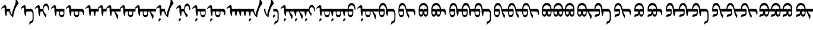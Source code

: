 SplineFontDB: 3.2
FontName: Untitled1
FullName: Untitled1
FamilyName: Untitled1
Weight: Regular
Copyright: Copyright (c) 2020, zorigt
UComments: "2020-7-28: Created with FontForge (http://fontforge.org)"
Version: 001.000
ItalicAngle: 0
UnderlinePosition: -204.395
UnderlineWidth: 100.174
Ascent: 1638
Descent: 410
InvalidEm: 0
LayerCount: 2
Layer: 0 1 "Back" 1
Layer: 1 1 "Fore" 0
XUID: [1021 544 -1892048230 1922997]
FSType: 0
OS2Version: 3
OS2_WeightWidthSlopeOnly: 0
OS2_UseTypoMetrics: 0
CreationTime: 1595937272
ModificationTime: 1595952822
PfmFamily: 17
TTFWeight: 400
TTFWidth: 5
LineGap: 204
VLineGap: 0
OS2TypoAscent: 1432
OS2TypoAOffset: 0
OS2TypoDescent: -428
OS2TypoDOffset: 0
OS2TypoLinegap: 204
OS2WinAscent: 1856
OS2WinAOffset: 0
OS2WinDescent: 512
OS2WinDOffset: 0
HheadAscent: 1432
HheadAOffset: 0
HheadDescent: -428
HheadDOffset: 0
OS2SubXSize: 1434
OS2SubYSize: 1332
OS2SubXOff: 0
OS2SubYOff: 286
OS2SupXSize: 1434
OS2SupYSize: 1332
OS2SupXOff: 0
OS2SupYOff: 976
OS2StrikeYSize: 102
OS2StrikeYPos: 498
OS2CapHeight: 1356
OS2XHeight: 924
OS2Vendor: '    '
MarkAttachClasses: 1
DEI: 91125
LangName: 1033
Encoding: UnicodeBmp
UnicodeInterp: none
NameList: AGL For New Fonts
DisplaySize: -48
AntiAlias: 1
FitToEm: 0
WinInfo: 57228 38 13
BeginPrivate: 0
EndPrivate
TeXData: 1 0 0 290304 145152 96768 468992 -1048576 96768 783286 444596 497025 792723 393216 433062 380633 303038 157286 324010 404750 52429 2506097 1059062 262144
BeginChars: 65536 53

StartChar: uniE000
Encoding: 57344 57344 0
Width: 1741
Flags: W
LayerCount: 2
Fore
SplineSet
596 670 m 5,0,1
 594 572 594 572 581 473.5 c 132,-1,2
 568 375 568 375 551 273 c 5,3,-1
 504 262 l 5,4,5
 478 316 478 316 460.5 382 c 132,-1,6
 443 448 443 448 430 513 c 132,-1,7
 417 578 417 578 411 631 c 132,-1,8
 405 684 405 684 405 709 c 6,9,-1
 405 900 l 6,10,11
 405 952 405 952 393.5 983.5 c 132,-1,12
 382 1015 382 1015 354 1015 c 4,13,14
 333 1015 333 1015 316.5 1011.5 c 132,-1,15
 300 1008 300 1008 285.5 1001 c 132,-1,16
 271 994 271 994 256 986 c 132,-1,17
 241 978 241 978 221 963 c 4,18,19
 192 943 192 943 174 926 c 132,-1,20
 156 909 156 909 147 909 c 5,21,22
 132 924 132 924 121.5 939 c 132,-1,23
 111 954 111 954 111 966 c 5,24,25
 125 981 125 981 142.5 1003.5 c 132,-1,26
 160 1026 160 1026 177 1044 c 4,27,28
 264 1141 264 1141 324.5 1185.5 c 132,-1,29
 385 1230 385 1230 428 1230 c 4,30,31
 488 1230 488 1230 519.5 1174 c 132,-1,32
 551 1118 551 1118 551 1026 c 6,33,-1
 551 900 l 5,34,-1
 881 900 l 5,35,-1
 881 761 l 6,36,37
 881 714 881 714 898.5 654 c 132,-1,38
 916 594 916 594 942 536 c 132,-1,39
 968 478 968 478 995 431.5 c 132,-1,40
 1022 385 1022 385 1046 365 c 5,41,42
 1040 383 1040 383 1040 416 c 4,43,44
 1040 437 1040 437 1043 463 c 4,45,46
 1049 526 1049 526 1077.5 655.5 c 132,-1,47
 1106 785 1106 785 1192.5 1003 c 132,-1,48
 1279 1221 1279 1221 1319 1370.5 c 132,-1,49
 1359 1520 1359 1520 1359 1560 c 4,50,51
 1359 1586 1359 1586 1353.5 1619.5 c 132,-1,52
 1348 1653 1348 1653 1342 1687.5 c 132,-1,53
 1336 1722 1336 1722 1329.5 1751.5 c 132,-1,54
 1323 1781 1323 1781 1323 1790 c 4,55,56
 1323 1824 1323 1824 1332 1839.5 c 132,-1,57
 1341 1855 1341 1855 1366 1855 c 4,58,59
 1373 1855 1373 1855 1386 1838 c 132,-1,60
 1399 1821 1399 1821 1413 1797 c 4,61,62
 1444 1739 1444 1739 1467.5 1691.5 c 132,-1,63
 1491 1644 1491 1644 1513.5 1597 c 132,-1,64
 1536 1550 1536 1550 1561 1501.5 c 132,-1,65
 1586 1453 1586 1453 1615 1395 c 5,66,67
 1523 1276 1523 1276 1458.5 1182.5 c 132,-1,68
 1394 1089 1394 1089 1326 918 c 132,-1,69
 1258 747 1258 747 1201.5 544.5 c 132,-1,70
 1145 342 1145 342 1145 145 c 5,71,72
 1074 181 1074 181 1013 245 c 132,-1,73
 952 309 952 309 906 383 c 132,-1,74
 860 457 860 457 830.5 532.5 c 132,-1,75
 801 608 801 608 797 670 c 5,76,-1
 596 670 l 5,0,1
EndSplineSet
EndChar

StartChar: uniE001
Encoding: 57345 57345 1
Width: 1199
Flags: W
LayerCount: 2
Fore
SplineSet
533 670 m 1,0,1
 531 572 531 572 518 473.5 c 128,-1,2
 505 375 505 375 488 273 c 1,3,-1
 441 262 l 1,4,5
 415 316 415 316 397.5 382 c 128,-1,6
 380 448 380 448 367 513 c 128,-1,7
 354 578 354 578 348 631 c 128,-1,8
 342 684 342 684 342 709 c 2,9,-1
 342 900 l 2,10,11
 342 952 342 952 330.5 983.5 c 128,-1,12
 319 1015 319 1015 291 1015 c 0,13,14
 270 1015 270 1015 253.5 1011.5 c 128,-1,15
 237 1008 237 1008 222.5 1001 c 128,-1,16
 208 994 208 994 193 986 c 128,-1,17
 178 978 178 978 158 963 c 0,18,19
 129 943 129 943 111 926 c 128,-1,20
 93 909 93 909 84 909 c 1,21,22
 69 924 69 924 58.5 939 c 128,-1,23
 48 954 48 954 48 966 c 1,24,25
 62 981 62 981 79.5 1003.5 c 128,-1,26
 97 1026 97 1026 114 1044 c 0,27,28
 201 1141 201 1141 261.5 1185.5 c 128,-1,29
 322 1230 322 1230 365 1230 c 0,30,31
 425 1230 425 1230 456.5 1174 c 128,-1,32
 488 1118 488 1118 488 1026 c 2,33,-1
 488 900 l 1,34,-1
 906 900 l 2,35,36
 1033 900 1033 900 1096.5 785.5 c 128,-1,37
 1160 671 1160 671 1160 438 c 2,38,-1
 1160 22 l 2,39,40
 1160 -65 1160 -65 1144 -129 c 128,-1,41
 1128 -193 1128 -193 1097.5 -240.5 c 128,-1,42
 1067 -288 1067 -288 1021 -322 c 128,-1,43
 975 -356 975 -356 917 -382 c 0,44,45
 882 -397 882 -397 862.5 -409 c 128,-1,46
 843 -421 843 -421 828.5 -434.5 c 128,-1,47
 814 -448 814 -448 803.5 -466 c 128,-1,48
 793 -484 793 -484 780 -513 c 1,49,-1
 757 -513 l 1,50,-1
 823 -226 l 1,51,52
 837 -222 837 -222 850.5 -218 c 128,-1,53
 864 -214 864 -214 880 -209 c 128,-1,54
 896 -204 896 -204 913.5 -194.5 c 128,-1,55
 931 -185 931 -185 957 -170 c 0,56,57
 972 -161 972 -161 991.5 -148 c 128,-1,58
 1011 -135 1011 -135 1027.5 -112.5 c 128,-1,59
 1044 -90 1044 -90 1055.5 -57 c 128,-1,60
 1067 -24 1067 -24 1067 22 c 2,61,-1
 1067 438 l 2,62,63
 1067 552 1067 552 1024.5 611 c 128,-1,64
 982 670 982 670 906 670 c 2,65,-1
 533 670 l 1,0,1
EndSplineSet
EndChar

StartChar: uniE002
Encoding: 57346 57346 2
Width: 1431
Flags: W
LayerCount: 2
Fore
SplineSet
569 670 m 1,0,1
 567 572 567 572 554 473.5 c 128,-1,2
 541 375 541 375 524 273 c 1,3,-1
 477 262 l 1,4,5
 451 316 451 316 433.5 382 c 128,-1,6
 416 448 416 448 403 513 c 128,-1,7
 390 578 390 578 384 631 c 128,-1,8
 378 684 378 684 378 709 c 2,9,-1
 378 900 l 2,10,11
 378 952 378 952 366.5 983.5 c 128,-1,12
 355 1015 355 1015 327 1015 c 0,13,14
 306 1015 306 1015 289.5 1011.5 c 128,-1,15
 273 1008 273 1008 258.5 1001 c 128,-1,16
 244 994 244 994 229 986 c 128,-1,17
 214 978 214 978 194 963 c 0,18,19
 165 943 165 943 147 926 c 128,-1,20
 129 909 129 909 120 909 c 1,21,22
 105 924 105 924 94.5 939 c 128,-1,23
 84 954 84 954 84 966 c 1,24,25
 98 981 98 981 115.5 1003.5 c 128,-1,26
 133 1026 133 1026 150 1044 c 0,27,28
 237 1141 237 1141 297.5 1185.5 c 128,-1,29
 358 1230 358 1230 401 1230 c 0,30,31
 461 1230 461 1230 492.5 1174 c 128,-1,32
 524 1118 524 1118 524 1026 c 2,33,-1
 524 900 l 1,34,-1
 774 900 l 1,35,36
 790 1127 790 1127 861 1250.5 c 128,-1,37
 932 1374 932 1374 1057 1374 c 0,38,39
 1127 1374 1127 1374 1176.5 1327 c 128,-1,40
 1226 1280 1226 1280 1254.5 1204.5 c 128,-1,41
 1283 1129 1283 1129 1293.5 1034.5 c 128,-1,42
 1304 940 1304 940 1304 846 c 0,43,44
 1304 806 1304 806 1299 788 c 128,-1,45
 1294 770 1294 770 1278 770 c 0,46,47
 1266 770 1266 770 1258 787 c 128,-1,48
 1250 804 1250 804 1245 822 c 0,49,50
 1233 877 1233 877 1219.5 937 c 128,-1,51
 1206 997 1206 997 1187 1048.5 c 128,-1,52
 1168 1100 1168 1100 1136 1134.5 c 128,-1,53
 1104 1169 1104 1169 1055 1169 c 0,54,55
 997 1169 997 1169 956.5 1139 c 128,-1,56
 916 1109 916 1109 886 1057.5 c 128,-1,57
 856 1006 856 1006 842 937.5 c 128,-1,58
 828 869 828 869 828 792 c 0,59,60
 828 752 828 752 845 709.5 c 128,-1,61
 862 667 862 667 886.5 625 c 128,-1,62
 911 583 911 583 941.5 541.5 c 128,-1,63
 972 500 972 500 1001.5 464.5 c 128,-1,64
 1031 429 1031 429 1056.5 402 c 128,-1,65
 1082 375 1082 375 1096 361 c 1,66,-1
 1035 161 l 1,67,-1
 1015 161 l 1,68,69
 972 210 972 210 928.5 276 c 128,-1,70
 885 342 885 342 850 413 c 128,-1,71
 815 484 815 484 794.5 550.5 c 128,-1,72
 774 617 774 617 774 670 c 1,73,-1
 569 670 l 1,0,1
EndSplineSet
EndChar

StartChar: uniE003
Encoding: 57347 57347 3
Width: 1294
Flags: W
LayerCount: 2
Fore
SplineSet
814 670 m 1,0,-1
 814 497 l 2,1,2
 814 423 814 423 860 388 c 128,-1,3
 906 353 906 353 980 353 c 0,4,5
 1052 353 1052 353 1092 388 c 128,-1,6
 1132 423 1132 423 1132 497 c 2,7,-1
 1132 670 l 1,8,-1
 814 670 l 1,0,-1
533 670 m 1,9,10
 531 572 531 572 518 473.5 c 128,-1,11
 505 375 505 375 488 273 c 1,12,-1
 441 262 l 1,13,14
 415 316 415 316 397.5 382 c 128,-1,15
 380 448 380 448 367 513 c 128,-1,16
 354 578 354 578 348 631 c 128,-1,17
 342 684 342 684 342 709 c 2,18,-1
 342 900 l 2,19,20
 342 952 342 952 330.5 983.5 c 128,-1,21
 319 1015 319 1015 291 1015 c 0,22,23
 270 1015 270 1015 253.5 1011.5 c 128,-1,24
 237 1008 237 1008 222.5 1001 c 128,-1,25
 208 994 208 994 193 986 c 128,-1,26
 178 978 178 978 158 963 c 0,27,28
 129 943 129 943 111 926 c 128,-1,29
 93 909 93 909 84 909 c 1,30,31
 69 924 69 924 58.5 939 c 128,-1,32
 48 954 48 954 48 966 c 1,33,34
 62 981 62 981 79.5 1003.5 c 128,-1,35
 97 1026 97 1026 114 1044 c 0,36,37
 201 1141 201 1141 261.5 1185.5 c 128,-1,38
 322 1230 322 1230 365 1230 c 0,39,40
 425 1230 425 1230 456.5 1174 c 128,-1,41
 488 1118 488 1118 488 1026 c 2,42,-1
 488 900 l 1,43,-1
 1202 900 l 1,44,-1
 1202 497 l 2,45,46
 1202 344 1202 344 1148 258.5 c 128,-1,47
 1094 173 1094 173 978 173 c 0,48,49
 863 173 863 173 805.5 258.5 c 128,-1,50
 748 344 748 344 748 497 c 2,51,-1
 748 670 l 1,52,-1
 533 670 l 1,9,10
EndSplineSet
EndChar

StartChar: uniE004
Encoding: 57348 57348 4
Width: 1700
Flags: W
LayerCount: 2
Fore
SplineSet
814 670 m 5,0,-1
 814 497 l 6,1,2
 814 423 814 423 860 388 c 132,-1,3
 906 353 906 353 980 353 c 4,4,5
 1052 353 1052 353 1092 388 c 132,-1,6
 1132 423 1132 423 1132 497 c 6,7,-1
 1132 670 l 5,8,-1
 814 670 l 5,0,-1
1202 670 m 5,9,-1
 1202 497 l 6,10,11
 1202 344 1202 344 1148 258.5 c 132,-1,12
 1094 173 1094 173 978 173 c 4,13,14
 863 173 863 173 805.5 258.5 c 132,-1,15
 748 344 748 344 748 497 c 6,16,-1
 748 670 l 5,17,-1
 533 670 l 5,18,19
 531 572 531 572 518 473.5 c 132,-1,20
 505 375 505 375 488 273 c 5,21,-1
 441 262 l 5,22,23
 415 316 415 316 397.5 382 c 132,-1,24
 380 448 380 448 367 513 c 132,-1,25
 354 578 354 578 348 631 c 132,-1,26
 342 684 342 684 342 709 c 6,27,-1
 342 900 l 6,28,29
 342 952 342 952 330.5 983.5 c 132,-1,30
 319 1015 319 1015 291 1015 c 4,31,32
 270 1015 270 1015 253.5 1011.5 c 132,-1,33
 237 1008 237 1008 222.5 1001 c 132,-1,34
 208 994 208 994 193 986 c 132,-1,35
 178 978 178 978 158 963 c 4,36,37
 129 943 129 943 111 926 c 132,-1,38
 93 909 93 909 84 909 c 5,39,40
 69 924 69 924 58.5 939 c 132,-1,41
 48 954 48 954 48 966 c 5,42,43
 62 981 62 981 79.5 1003.5 c 132,-1,44
 97 1026 97 1026 114 1044 c 4,45,46
 201 1141 201 1141 261.5 1185.5 c 132,-1,47
 322 1230 322 1230 365 1230 c 4,48,49
 425 1230 425 1230 456.5 1174 c 132,-1,50
 488 1118 488 1118 488 1026 c 6,51,-1
 488 900 l 5,52,-1
 1427 900 l 5,53,54
 1520 893 1520 893 1573.5 822.5 c 132,-1,55
 1627 752 1627 752 1627 632 c 6,56,-1
 1627 511 l 6,57,58
 1627 439 1627 439 1602 395.5 c 132,-1,59
 1577 352 1577 352 1540 352 c 5,60,-1
 1540 375 l 6,61,62
 1540 511 1540 511 1489 588.5 c 132,-1,63
 1438 666 1438 666 1339 670 c 5,64,-1
 1202 670 l 5,9,-1
EndSplineSet
EndChar

StartChar: uniE005
Encoding: 57349 57349 5
Width: 1100
Flags: W
LayerCount: 2
Fore
SplineSet
533 670 m 5,0,1
 531 572 531 572 518 473.5 c 132,-1,2
 505 375 505 375 488 273 c 5,3,-1
 441 262 l 5,4,5
 415 316 415 316 397.5 382 c 132,-1,6
 380 448 380 448 367 513 c 132,-1,7
 354 578 354 578 348 631 c 132,-1,8
 342 684 342 684 342 709 c 6,9,-1
 342 900 l 6,10,11
 342 952 342 952 330.5 983.5 c 132,-1,12
 319 1015 319 1015 291 1015 c 4,13,14
 270 1015 270 1015 253.5 1011.5 c 132,-1,15
 237 1008 237 1008 222.5 1001 c 132,-1,16
 208 994 208 994 193 986 c 132,-1,17
 178 978 178 978 158 963 c 4,18,19
 129 943 129 943 111 926 c 132,-1,20
 93 909 93 909 84 909 c 5,21,22
 69 924 69 924 58.5 939 c 132,-1,23
 48 954 48 954 48 966 c 5,24,25
 62 981 62 981 79.5 1003.5 c 132,-1,26
 97 1026 97 1026 114 1044 c 4,27,28
 201 1141 201 1141 261.5 1185.5 c 132,-1,29
 322 1230 322 1230 365 1230 c 4,30,31
 425 1230 425 1230 456.5 1174 c 132,-1,32
 488 1118 488 1118 488 1026 c 6,33,-1
 488 900 l 5,34,-1
 1200 900 l 5,35,-1
 1200 670 l 5,36,-1
 938 670 l 5,37,38
 936 640 936 640 930 586 c 132,-1,39
 924 532 924 532 918 473 c 132,-1,40
 912 414 912 414 904 361 c 132,-1,41
 896 308 896 308 886 277 c 5,42,-1
 841 261 l 5,43,44
 801 355 801 355 778.5 459.5 c 132,-1,45
 756 564 756 564 747 670 c 5,46,-1
 533 670 l 5,0,1
EndSplineSet
EndChar

StartChar: uniE006
Encoding: 57350 57350 6
Width: 700
Flags: W
LayerCount: 2
Fore
SplineSet
533 670 m 5,0,1
 531 572 531 572 518 473.5 c 132,-1,2
 505 375 505 375 488 273 c 5,3,-1
 441 262 l 5,4,5
 415 316 415 316 397.5 382 c 132,-1,6
 380 448 380 448 367 513 c 132,-1,7
 354 578 354 578 348 631 c 132,-1,8
 342 684 342 684 342 709 c 6,9,-1
 342 900 l 6,10,11
 342 952 342 952 330.5 983.5 c 132,-1,12
 319 1015 319 1015 291 1015 c 4,13,14
 270 1015 270 1015 253.5 1011.5 c 132,-1,15
 237 1008 237 1008 222.5 1001 c 132,-1,16
 208 994 208 994 193 986 c 132,-1,17
 178 978 178 978 158 963 c 4,18,19
 129 943 129 943 111 926 c 132,-1,20
 93 909 93 909 84 909 c 5,21,22
 69 924 69 924 58.5 939 c 132,-1,23
 48 954 48 954 48 966 c 5,24,25
 62 981 62 981 79.5 1003.5 c 132,-1,26
 97 1026 97 1026 114 1044 c 4,27,28
 201 1141 201 1141 261.5 1185.5 c 132,-1,29
 322 1230 322 1230 365 1230 c 4,30,31
 425 1230 425 1230 456.5 1174 c 132,-1,32
 488 1118 488 1118 488 1026 c 6,33,-1
 488 900 l 5,34,-1
 800 900 l 5,35,-1
 800 670 l 5,36,-1
 533 670 l 5,0,1
EndSplineSet
EndChar

StartChar: uniE007
Encoding: 57351 57351 7
Width: 1200
Flags: W
LayerCount: 2
Fore
SplineSet
533 670 m 5,0,1
 531 572 531 572 518 473.5 c 132,-1,2
 505 375 505 375 488 273 c 5,3,-1
 441 262 l 5,4,5
 415 316 415 316 397.5 382 c 132,-1,6
 380 448 380 448 367 513 c 132,-1,7
 354 578 354 578 348 631 c 132,-1,8
 342 684 342 684 342 709 c 6,9,-1
 342 900 l 6,10,11
 342 952 342 952 330.5 983.5 c 132,-1,12
 319 1015 319 1015 291 1015 c 4,13,14
 270 1015 270 1015 253.5 1011.5 c 132,-1,15
 237 1008 237 1008 222.5 1001 c 132,-1,16
 208 994 208 994 193 986 c 132,-1,17
 178 978 178 978 158 963 c 4,18,19
 129 943 129 943 111 926 c 132,-1,20
 93 909 93 909 84 909 c 5,21,22
 69 924 69 924 58.5 939 c 132,-1,23
 48 954 48 954 48 966 c 5,24,25
 62 981 62 981 79.5 1003.5 c 132,-1,26
 97 1026 97 1026 114 1044 c 4,27,28
 201 1141 201 1141 261.5 1185.5 c 132,-1,29
 322 1230 322 1230 365 1230 c 4,30,31
 425 1230 425 1230 456.5 1174 c 132,-1,32
 488 1118 488 1118 488 1026 c 6,33,-1
 488 900 l 5,34,-1
 1300 900 l 5,35,-1
 1300 670 l 5,36,-1
 827 670 l 5,37,-1
 1088 298 l 5,38,-1
 1088 267 l 5,39,-1
 1033 4 l 5,40,-1
 1003 4 l 5,41,-1
 740 670 l 5,42,-1
 533 670 l 5,0,1
EndSplineSet
EndChar

StartChar: uniE008
Encoding: 57352 57352 8
Width: 1300
Flags: W
LayerCount: 2
Fore
SplineSet
814 670 m 5,0,-1
 814 497 l 6,1,2
 814 423 814 423 860 388 c 132,-1,3
 906 353 906 353 980 353 c 4,4,5
 1052 353 1052 353 1092 388 c 132,-1,6
 1132 423 1132 423 1132 497 c 6,7,-1
 1132 670 l 5,8,-1
 814 670 l 5,0,-1
1202 670 m 5,9,-1
 1202 497 l 6,10,11
 1202 344 1202 344 1148 258.5 c 132,-1,12
 1094 173 1094 173 978 173 c 4,13,14
 863 173 863 173 805.5 258.5 c 132,-1,15
 748 344 748 344 748 497 c 6,16,-1
 748 670 l 5,17,-1
 533 670 l 5,18,19
 531 572 531 572 518 473.5 c 132,-1,20
 505 375 505 375 488 273 c 5,21,-1
 441 262 l 5,22,23
 415 316 415 316 397.5 382 c 132,-1,24
 380 448 380 448 367 513 c 132,-1,25
 354 578 354 578 348 631 c 132,-1,26
 342 684 342 684 342 709 c 6,27,-1
 342 900 l 6,28,29
 342 952 342 952 330.5 983.5 c 132,-1,30
 319 1015 319 1015 291 1015 c 4,31,32
 270 1015 270 1015 253.5 1011.5 c 132,-1,33
 237 1008 237 1008 222.5 1001 c 132,-1,34
 208 994 208 994 193 986 c 132,-1,35
 178 978 178 978 158 963 c 4,36,37
 129 943 129 943 111 926 c 132,-1,38
 93 909 93 909 84 909 c 5,39,40
 69 924 69 924 58.5 939 c 132,-1,41
 48 954 48 954 48 966 c 5,42,43
 62 981 62 981 79.5 1003.5 c 132,-1,44
 97 1026 97 1026 114 1044 c 4,45,46
 201 1141 201 1141 261.5 1185.5 c 132,-1,47
 322 1230 322 1230 365 1230 c 4,48,49
 425 1230 425 1230 456.5 1174 c 132,-1,50
 488 1118 488 1118 488 1026 c 6,51,-1
 488 900 l 5,52,-1
 1400 900 l 5,53,-1
 1400 670 l 5,54,-1
 1202 670 l 5,9,-1
EndSplineSet
EndChar

StartChar: uniE009
Encoding: 57353 57353 9
Width: 1799
Flags: W
LayerCount: 2
Fore
SplineSet
814 670 m 5,0,-1
 814 497 l 6,1,2
 814 423 814 423 860 388 c 132,-1,3
 906 353 906 353 980 353 c 4,4,5
 1052 353 1052 353 1092 388 c 132,-1,6
 1132 423 1132 423 1132 497 c 6,7,-1
 1132 670 l 5,8,-1
 814 670 l 5,0,-1
1202 670 m 5,9,-1
 1202 497 l 6,10,11
 1202 344 1202 344 1148 258.5 c 132,-1,12
 1094 173 1094 173 978 173 c 4,13,14
 863 173 863 173 805.5 258.5 c 132,-1,15
 748 344 748 344 748 497 c 6,16,-1
 748 670 l 5,17,-1
 533 670 l 5,18,19
 531 572 531 572 518 473.5 c 132,-1,20
 505 375 505 375 488 273 c 5,21,-1
 441 262 l 5,22,23
 415 316 415 316 397.5 382 c 132,-1,24
 380 448 380 448 367 513 c 132,-1,25
 354 578 354 578 348 631 c 132,-1,26
 342 684 342 684 342 709 c 6,27,-1
 342 900 l 6,28,29
 342 952 342 952 330.5 983.5 c 132,-1,30
 319 1015 319 1015 291 1015 c 4,31,32
 270 1015 270 1015 253.5 1011.5 c 132,-1,33
 237 1008 237 1008 222.5 1001 c 132,-1,34
 208 994 208 994 193 986 c 132,-1,35
 178 978 178 978 158 963 c 4,36,37
 129 943 129 943 111 926 c 132,-1,38
 93 909 93 909 84 909 c 5,39,40
 69 924 69 924 58.5 939 c 132,-1,41
 48 954 48 954 48 966 c 5,42,43
 62 981 62 981 79.5 1003.5 c 132,-1,44
 97 1026 97 1026 114 1044 c 4,45,46
 201 1141 201 1141 261.5 1185.5 c 132,-1,47
 322 1230 322 1230 365 1230 c 4,48,49
 425 1230 425 1230 456.5 1174 c 132,-1,50
 488 1118 488 1118 488 1026 c 6,51,-1
 488 900 l 5,52,-1
 1898 900 l 5,53,-1
 1898 670 l 5,54,-1
 1425 670 l 5,55,-1
 1686 298 l 5,56,-1
 1686 267 l 5,57,-1
 1631 4 l 5,58,-1
 1601 4 l 5,59,-1
 1338 670 l 5,60,-1
 1202 670 l 5,9,-1
EndSplineSet
EndChar

StartChar: uniE00A
Encoding: 57354 57354 10
Width: 1741
Flags: W
LayerCount: 2
Fore
SplineSet
520 -29 m 4,0,1
 520 -41 520 -41 511 -51.5 c 132,-1,2
 502 -62 502 -62 492 -72.5 c 132,-1,3
 482 -83 482 -83 465 -94.5 c 132,-1,4
 448 -106 448 -106 434 -123 c 4,5,6
 421 -139 421 -139 410 -153.5 c 132,-1,7
 399 -168 399 -168 391 -178.5 c 132,-1,8
 383 -189 383 -189 376 -194.5 c 132,-1,9
 369 -200 369 -200 359 -200 c 4,10,11
 338 -200 338 -200 322.5 -191 c 132,-1,12
 307 -182 307 -182 307 -156 c 4,13,14
 307 -128 307 -128 311.5 -104.5 c 132,-1,15
 316 -81 316 -81 326 -50 c 4,16,17
 333 -34 333 -34 342.5 -13.5 c 132,-1,18
 352 7 352 7 366 24.5 c 132,-1,19
 380 42 380 42 396.5 52.5 c 132,-1,20
 413 63 413 63 432 63 c 260,21,22
 451 63 451 63 477 40 c 4,23,24
 520 2 520 2 520 -29 c 4,0,1
596 670 m 1,25,26
 594 572 594 572 581 473.5 c 128,-1,27
 568 375 568 375 551 273 c 1,28,-1
 504 262 l 1,29,30
 478 316 478 316 460.5 382 c 128,-1,31
 443 448 443 448 430 513 c 128,-1,32
 417 578 417 578 411 631 c 128,-1,33
 405 684 405 684 405 709 c 2,34,-1
 405 900 l 2,35,36
 405 952 405 952 393.5 983.5 c 128,-1,37
 382 1015 382 1015 354 1015 c 0,38,39
 333 1015 333 1015 316.5 1011.5 c 128,-1,40
 300 1008 300 1008 285.5 1001 c 128,-1,41
 271 994 271 994 256 986 c 128,-1,42
 241 978 241 978 221 963 c 0,43,44
 192 943 192 943 174 926 c 128,-1,45
 156 909 156 909 147 909 c 1,46,47
 132 924 132 924 121.5 939 c 128,-1,48
 111 954 111 954 111 966 c 1,49,50
 125 981 125 981 142.5 1003.5 c 128,-1,51
 160 1026 160 1026 177 1044 c 0,52,53
 264 1141 264 1141 324.5 1185.5 c 128,-1,54
 385 1230 385 1230 428 1230 c 0,55,56
 488 1230 488 1230 519.5 1174 c 128,-1,57
 551 1118 551 1118 551 1026 c 2,58,-1
 551 900 l 1,59,-1
 881 900 l 1,60,-1
 881 761 l 2,61,62
 881 714 881 714 898.5 654 c 128,-1,63
 916 594 916 594 942 536 c 128,-1,64
 968 478 968 478 995 431.5 c 128,-1,65
 1022 385 1022 385 1046 365 c 1,66,67
 1040 383 1040 383 1040 416 c 0,68,69
 1040 437 1040 437 1043 463 c 0,70,71
 1049 526 1049 526 1077.5 655.5 c 128,-1,72
 1106 785 1106 785 1192.5 1003 c 128,-1,73
 1279 1221 1279 1221 1319 1370.5 c 128,-1,74
 1359 1520 1359 1520 1359 1560 c 0,75,76
 1359 1586 1359 1586 1353.5 1619.5 c 128,-1,77
 1348 1653 1348 1653 1342 1687.5 c 128,-1,78
 1336 1722 1336 1722 1329.5 1751.5 c 128,-1,79
 1323 1781 1323 1781 1323 1790 c 0,80,81
 1323 1824 1323 1824 1332 1839.5 c 128,-1,82
 1341 1855 1341 1855 1366 1855 c 0,83,84
 1373 1855 1373 1855 1386 1838 c 128,-1,85
 1399 1821 1399 1821 1413 1797 c 0,86,87
 1444 1739 1444 1739 1467.5 1691.5 c 128,-1,88
 1491 1644 1491 1644 1513.5 1597 c 128,-1,89
 1536 1550 1536 1550 1561 1501.5 c 128,-1,90
 1586 1453 1586 1453 1615 1395 c 1,91,92
 1523 1276 1523 1276 1458.5 1182.5 c 128,-1,93
 1394 1089 1394 1089 1326 918 c 128,-1,94
 1258 747 1258 747 1201.5 544.5 c 128,-1,95
 1145 342 1145 342 1145 145 c 1,96,97
 1074 181 1074 181 1013 245 c 128,-1,98
 952 309 952 309 906 383 c 128,-1,99
 860 457 860 457 830.5 532.5 c 128,-1,100
 801 608 801 608 797 670 c 1,101,-1
 596 670 l 1,25,26
EndSplineSet
EndChar

StartChar: uniE00B
Encoding: 57355 57355 11
Width: 1431
Flags: W
LayerCount: 2
Fore
SplineSet
520 -29 m 4,0,1
 520 -41 520 -41 511 -51.5 c 132,-1,2
 502 -62 502 -62 492 -72.5 c 132,-1,3
 482 -83 482 -83 465 -94.5 c 132,-1,4
 448 -106 448 -106 434 -123 c 4,5,6
 421 -139 421 -139 410 -153.5 c 132,-1,7
 399 -168 399 -168 391 -178.5 c 132,-1,8
 383 -189 383 -189 376 -194.5 c 132,-1,9
 369 -200 369 -200 359 -200 c 4,10,11
 338 -200 338 -200 322.5 -191 c 132,-1,12
 307 -182 307 -182 307 -156 c 4,13,14
 307 -128 307 -128 311.5 -104.5 c 132,-1,15
 316 -81 316 -81 326 -50 c 4,16,17
 333 -34 333 -34 342.5 -13.5 c 132,-1,18
 352 7 352 7 366 24.5 c 132,-1,19
 380 42 380 42 396.5 52.5 c 132,-1,20
 413 63 413 63 432 63 c 260,21,22
 451 63 451 63 477 40 c 4,23,24
 520 2 520 2 520 -29 c 4,0,1
569 670 m 1,25,26
 567 572 567 572 554 473.5 c 128,-1,27
 541 375 541 375 524 273 c 1,28,-1
 477 262 l 1,29,30
 451 316 451 316 433.5 382 c 128,-1,31
 416 448 416 448 403 513 c 128,-1,32
 390 578 390 578 384 631 c 128,-1,33
 378 684 378 684 378 709 c 2,34,-1
 378 900 l 2,35,36
 378 952 378 952 366.5 983.5 c 128,-1,37
 355 1015 355 1015 327 1015 c 0,38,39
 306 1015 306 1015 289.5 1011.5 c 128,-1,40
 273 1008 273 1008 258.5 1001 c 128,-1,41
 244 994 244 994 229 986 c 128,-1,42
 214 978 214 978 194 963 c 0,43,44
 165 943 165 943 147 926 c 128,-1,45
 129 909 129 909 120 909 c 1,46,47
 105 924 105 924 94.5 939 c 128,-1,48
 84 954 84 954 84 966 c 1,49,50
 98 981 98 981 115.5 1003.5 c 128,-1,51
 133 1026 133 1026 150 1044 c 0,52,53
 237 1141 237 1141 297.5 1185.5 c 128,-1,54
 358 1230 358 1230 401 1230 c 0,55,56
 461 1230 461 1230 492.5 1174 c 128,-1,57
 524 1118 524 1118 524 1026 c 2,58,-1
 524 900 l 1,59,-1
 774 900 l 1,60,61
 790 1127 790 1127 861 1250.5 c 128,-1,62
 932 1374 932 1374 1057 1374 c 0,63,64
 1127 1374 1127 1374 1176.5 1327 c 128,-1,65
 1226 1280 1226 1280 1254.5 1204.5 c 128,-1,66
 1283 1129 1283 1129 1293.5 1034.5 c 128,-1,67
 1304 940 1304 940 1304 846 c 0,68,69
 1304 806 1304 806 1299 788 c 128,-1,70
 1294 770 1294 770 1278 770 c 0,71,72
 1266 770 1266 770 1258 787 c 128,-1,73
 1250 804 1250 804 1245 822 c 0,74,75
 1233 877 1233 877 1219.5 937 c 128,-1,76
 1206 997 1206 997 1187 1048.5 c 128,-1,77
 1168 1100 1168 1100 1136 1134.5 c 128,-1,78
 1104 1169 1104 1169 1055 1169 c 0,79,80
 997 1169 997 1169 956.5 1139 c 128,-1,81
 916 1109 916 1109 886 1057.5 c 128,-1,82
 856 1006 856 1006 842 937.5 c 128,-1,83
 828 869 828 869 828 792 c 0,84,85
 828 752 828 752 845 709.5 c 128,-1,86
 862 667 862 667 886.5 625 c 128,-1,87
 911 583 911 583 941.5 541.5 c 128,-1,88
 972 500 972 500 1001.5 464.5 c 128,-1,89
 1031 429 1031 429 1056.5 402 c 128,-1,90
 1082 375 1082 375 1096 361 c 1,91,-1
 1035 161 l 1,92,-1
 1015 161 l 1,93,94
 972 210 972 210 928.5 276 c 128,-1,95
 885 342 885 342 850 413 c 128,-1,96
 815 484 815 484 794.5 550.5 c 128,-1,97
 774 617 774 617 774 670 c 1,98,-1
 569 670 l 1,25,26
EndSplineSet
EndChar

StartChar: uniE00C
Encoding: 57356 57356 12
Width: 1294
Flags: W
LayerCount: 2
Fore
SplineSet
520 -29 m 4,0,1
 520 -41 520 -41 511 -51.5 c 132,-1,2
 502 -62 502 -62 492 -72.5 c 132,-1,3
 482 -83 482 -83 465 -94.5 c 132,-1,4
 448 -106 448 -106 434 -123 c 4,5,6
 421 -139 421 -139 410 -153.5 c 132,-1,7
 399 -168 399 -168 391 -178.5 c 132,-1,8
 383 -189 383 -189 376 -194.5 c 132,-1,9
 369 -200 369 -200 359 -200 c 4,10,11
 338 -200 338 -200 322.5 -191 c 132,-1,12
 307 -182 307 -182 307 -156 c 4,13,14
 307 -128 307 -128 311.5 -104.5 c 132,-1,15
 316 -81 316 -81 326 -50 c 4,16,17
 333 -34 333 -34 342.5 -13.5 c 132,-1,18
 352 7 352 7 366 24.5 c 132,-1,19
 380 42 380 42 396.5 52.5 c 132,-1,20
 413 63 413 63 432 63 c 260,21,22
 451 63 451 63 477 40 c 4,23,24
 520 2 520 2 520 -29 c 4,0,1
814 670 m 1,25,-1
 814 497 l 2,26,27
 814 423 814 423 860 388 c 128,-1,28
 906 353 906 353 980 353 c 0,29,30
 1052 353 1052 353 1092 388 c 128,-1,31
 1132 423 1132 423 1132 497 c 2,32,-1
 1132 670 l 1,33,-1
 814 670 l 1,25,-1
533 670 m 1,34,35
 531 572 531 572 518 473.5 c 128,-1,36
 505 375 505 375 488 273 c 1,37,-1
 441 262 l 1,38,39
 415 316 415 316 397.5 382 c 128,-1,40
 380 448 380 448 367 513 c 128,-1,41
 354 578 354 578 348 631 c 128,-1,42
 342 684 342 684 342 709 c 2,43,-1
 342 900 l 2,44,45
 342 952 342 952 330.5 983.5 c 128,-1,46
 319 1015 319 1015 291 1015 c 0,47,48
 270 1015 270 1015 253.5 1011.5 c 128,-1,49
 237 1008 237 1008 222.5 1001 c 128,-1,50
 208 994 208 994 193 986 c 128,-1,51
 178 978 178 978 158 963 c 0,52,53
 129 943 129 943 111 926 c 128,-1,54
 93 909 93 909 84 909 c 1,55,56
 69 924 69 924 58.5 939 c 128,-1,57
 48 954 48 954 48 966 c 1,58,59
 62 981 62 981 79.5 1003.5 c 128,-1,60
 97 1026 97 1026 114 1044 c 0,61,62
 201 1141 201 1141 261.5 1185.5 c 128,-1,63
 322 1230 322 1230 365 1230 c 0,64,65
 425 1230 425 1230 456.5 1174 c 128,-1,66
 488 1118 488 1118 488 1026 c 2,67,-1
 488 900 l 1,68,-1
 1202 900 l 1,69,-1
 1202 497 l 2,70,71
 1202 344 1202 344 1148 258.5 c 128,-1,72
 1094 173 1094 173 978 173 c 0,73,74
 863 173 863 173 805.5 258.5 c 128,-1,75
 748 344 748 344 748 497 c 2,76,-1
 748 670 l 1,77,-1
 533 670 l 1,34,35
EndSplineSet
EndChar

StartChar: uniE00D
Encoding: 57357 57357 13
Width: 1700
Flags: W
LayerCount: 2
Fore
SplineSet
520 -29 m 4,0,1
 520 -41 520 -41 511 -51.5 c 132,-1,2
 502 -62 502 -62 492 -72.5 c 132,-1,3
 482 -83 482 -83 465 -94.5 c 132,-1,4
 448 -106 448 -106 434 -123 c 4,5,6
 421 -139 421 -139 410 -153.5 c 132,-1,7
 399 -168 399 -168 391 -178.5 c 132,-1,8
 383 -189 383 -189 376 -194.5 c 132,-1,9
 369 -200 369 -200 359 -200 c 4,10,11
 338 -200 338 -200 322.5 -191 c 132,-1,12
 307 -182 307 -182 307 -156 c 4,13,14
 307 -128 307 -128 311.5 -104.5 c 132,-1,15
 316 -81 316 -81 326 -50 c 4,16,17
 333 -34 333 -34 342.5 -13.5 c 132,-1,18
 352 7 352 7 366 24.5 c 132,-1,19
 380 42 380 42 396.5 52.5 c 132,-1,20
 413 63 413 63 432 63 c 260,21,22
 451 63 451 63 477 40 c 4,23,24
 520 2 520 2 520 -29 c 4,0,1
814 670 m 1,25,-1
 814 497 l 2,26,27
 814 423 814 423 860 388 c 128,-1,28
 906 353 906 353 980 353 c 0,29,30
 1052 353 1052 353 1092 388 c 128,-1,31
 1132 423 1132 423 1132 497 c 2,32,-1
 1132 670 l 1,33,-1
 814 670 l 1,25,-1
1202 670 m 1,34,-1
 1202 497 l 2,35,36
 1202 344 1202 344 1148 258.5 c 128,-1,37
 1094 173 1094 173 978 173 c 0,38,39
 863 173 863 173 805.5 258.5 c 128,-1,40
 748 344 748 344 748 497 c 2,41,-1
 748 670 l 1,42,-1
 533 670 l 1,43,44
 531 572 531 572 518 473.5 c 128,-1,45
 505 375 505 375 488 273 c 1,46,-1
 441 262 l 1,47,48
 415 316 415 316 397.5 382 c 128,-1,49
 380 448 380 448 367 513 c 128,-1,50
 354 578 354 578 348 631 c 128,-1,51
 342 684 342 684 342 709 c 2,52,-1
 342 900 l 2,53,54
 342 952 342 952 330.5 983.5 c 128,-1,55
 319 1015 319 1015 291 1015 c 0,56,57
 270 1015 270 1015 253.5 1011.5 c 128,-1,58
 237 1008 237 1008 222.5 1001 c 128,-1,59
 208 994 208 994 193 986 c 128,-1,60
 178 978 178 978 158 963 c 0,61,62
 129 943 129 943 111 926 c 128,-1,63
 93 909 93 909 84 909 c 1,64,65
 69 924 69 924 58.5 939 c 128,-1,66
 48 954 48 954 48 966 c 1,67,68
 62 981 62 981 79.5 1003.5 c 128,-1,69
 97 1026 97 1026 114 1044 c 0,70,71
 201 1141 201 1141 261.5 1185.5 c 128,-1,72
 322 1230 322 1230 365 1230 c 0,73,74
 425 1230 425 1230 456.5 1174 c 128,-1,75
 488 1118 488 1118 488 1026 c 2,76,-1
 488 900 l 1,77,-1
 1427 900 l 1,78,79
 1520 893 1520 893 1573.5 822.5 c 128,-1,80
 1627 752 1627 752 1627 632 c 2,81,-1
 1627 511 l 2,82,83
 1627 439 1627 439 1602 395.5 c 128,-1,84
 1577 352 1577 352 1540 352 c 1,85,-1
 1540 375 l 2,86,87
 1540 511 1540 511 1489 588.5 c 128,-1,88
 1438 666 1438 666 1339 670 c 1,89,-1
 1202 670 l 1,34,-1
EndSplineSet
EndChar

StartChar: uniE00E
Encoding: 57358 57358 14
Width: 1100
Flags: W
LayerCount: 2
Fore
SplineSet
533 670 m 5,0,1
 531 572 531 572 518 473.5 c 132,-1,2
 505 375 505 375 488 273 c 5,3,-1
 441 262 l 5,4,5
 415 316 415 316 397.5 382 c 132,-1,6
 380 448 380 448 367 513 c 132,-1,7
 354 578 354 578 348 631 c 132,-1,8
 342 684 342 684 342 709 c 6,9,-1
 342 900 l 6,10,11
 342 952 342 952 330.5 983.5 c 132,-1,12
 319 1015 319 1015 291 1015 c 4,13,14
 270 1015 270 1015 253.5 1011.5 c 132,-1,15
 237 1008 237 1008 222.5 1001 c 132,-1,16
 208 994 208 994 193 986 c 132,-1,17
 178 978 178 978 158 963 c 4,18,19
 129 943 129 943 111 926 c 132,-1,20
 93 909 93 909 84 909 c 5,21,22
 69 924 69 924 58.5 939 c 132,-1,23
 48 954 48 954 48 966 c 5,24,25
 62 981 62 981 79.5 1003.5 c 132,-1,26
 97 1026 97 1026 114 1044 c 4,27,28
 201 1141 201 1141 261.5 1185.5 c 132,-1,29
 322 1230 322 1230 365 1230 c 4,30,31
 425 1230 425 1230 456.5 1174 c 132,-1,32
 488 1118 488 1118 488 1026 c 6,33,-1
 488 900 l 5,34,-1
 1200 900 l 5,35,-1
 1200 670 l 5,36,-1
 938 670 l 5,37,38
 936 640 936 640 930 586 c 132,-1,39
 924 532 924 532 918 473 c 132,-1,40
 912 414 912 414 904 361 c 132,-1,41
 896 308 896 308 886 277 c 5,42,-1
 841 261 l 5,43,44
 801 355 801 355 778.5 459.5 c 132,-1,45
 756 564 756 564 747 670 c 5,46,-1
 533 670 l 5,0,1
EndSplineSet
EndChar

StartChar: uniE00F
Encoding: 57359 57359 15
Width: 800
Flags: W
LayerCount: 2
Fore
SplineSet
238 670 m 1,0,1
 236 640 236 640 230 586 c 128,-1,2
 224 532 224 532 218 473 c 128,-1,3
 212 414 212 414 204 361 c 128,-1,4
 196 308 196 308 186 277 c 1,5,-1
 141 261 l 1,6,7
 101 355 101 355 78.5 459.5 c 128,-1,8
 56 564 56 564 47 670 c 1,9,-1
 0 670 l 1,10,-1
 0 900 l 1,11,-1
 900 900 l 1,12,-1
 900 670 l 1,13,-1
 638 670 l 1,14,15
 636 640 636 640 630 586 c 128,-1,16
 624 532 624 532 618 473 c 128,-1,17
 612 414 612 414 604 361 c 128,-1,18
 596 308 596 308 586 277 c 1,19,-1
 541 261 l 1,20,21
 501 355 501 355 478.5 459.5 c 128,-1,22
 456 564 456 564 447 670 c 1,23,-1
 238 670 l 1,0,1
EndSplineSet
EndChar

StartChar: uniE010
Encoding: 57360 57360 16
Width: 1375
Flags: W
LayerCount: 2
Fore
SplineSet
276 -29 m 0,0,1
 276 2 276 2 233 40 c 0,2,3
 207 63 207 63 187 63 c 0,4,5
 169 63 169 63 152.5 52 c 128,-1,6
 136 41 136 41 122.5 24 c 128,-1,7
 109 7 109 7 99.5 -13.5 c 128,-1,8
 90 -34 90 -34 83 -51 c 0,9,10
 72 -80 72 -80 68 -104 c 128,-1,11
 64 -128 64 -128 64 -157 c 0,12,13
 64 -181 64 -181 78.5 -191.5 c 128,-1,14
 93 -202 93 -202 115 -202 c 0,15,16
 124 -202 124 -202 131.5 -195.5 c 128,-1,17
 139 -189 139 -189 147 -178 c 128,-1,18
 155 -167 155 -167 165.5 -153 c 128,-1,19
 176 -139 176 -139 190 -123 c 0,20,21
 206 -107 206 -107 221.5 -95 c 128,-1,22
 237 -83 237 -83 248.5 -72 c 128,-1,23
 260 -61 260 -61 268 -51.5 c 128,-1,24
 276 -42 276 -42 276 -29 c 0,0,1
522 900 m 9,25,-1
 0 900 l 17,26,-1
 0 670 l 1,27,-1
 47 670 l 1,28,29
 56 564 56 564 78.5 459.5 c 128,-1,30
 101 355 101 355 141 261 c 1,31,-1
 186 277 l 1,32,33
 196 308 196 308 204 361 c 128,-1,34
 212 414 212 414 218 473 c 128,-1,35
 224 532 224 532 230 586 c 128,-1,36
 236 640 236 640 238 670 c 1,37,-1
 438 670 l 1,38,39
 442 608 442 608 471.5 532.5 c 128,-1,40
 501 457 501 457 547 383 c 128,-1,41
 593 309 593 309 654 245 c 128,-1,42
 715 181 715 181 786 145 c 1,43,44
 786 342 786 342 842.5 544.5 c 128,-1,45
 899 747 899 747 967 918 c 128,-1,46
 1035 1089 1035 1089 1099.5 1182.5 c 128,-1,47
 1164 1276 1164 1276 1256 1395 c 1,48,49
 1227 1453 1227 1453 1202 1501.5 c 128,-1,50
 1177 1550 1177 1550 1154.5 1597 c 128,-1,51
 1132 1644 1132 1644 1108.5 1691.5 c 128,-1,52
 1085 1739 1085 1739 1054 1797 c 0,53,54
 1040 1821 1040 1821 1027 1838 c 128,-1,55
 1014 1855 1014 1855 1007 1855 c 0,56,57
 982 1855 982 1855 973 1839.5 c 128,-1,58
 964 1824 964 1824 964 1790 c 0,59,60
 964 1781 964 1781 970.5 1751.5 c 128,-1,61
 977 1722 977 1722 983 1687.5 c 128,-1,62
 989 1653 989 1653 994.5 1619.5 c 128,-1,63
 1000 1586 1000 1586 1000 1560 c 0,64,65
 1000 1520 1000 1520 960 1370.5 c 128,-1,66
 920 1221 920 1221 833.5 1003 c 128,-1,67
 747 785 747 785 718.5 655.5 c 128,-1,68
 690 526 690 526 684 463 c 0,69,70
 681 437 681 437 681 416 c 0,71,72
 681 383 681 383 687 365 c 1,73,74
 663 385 663 385 636 431.5 c 128,-1,75
 609 478 609 478 583 536 c 128,-1,76
 557 594 557 594 539.5 654 c 128,-1,77
 522 714 522 714 522 761 c 2,78,-1
 522 900 l 9,25,-1
EndSplineSet
EndChar

StartChar: uniE011
Encoding: 57361 57361 17
Width: 1388
Flags: W
LayerCount: 2
Fore
SplineSet
1258 438 m 2,0,-1
 1258 22 l 2,1,2
 1258 -65 1258 -65 1242 -129 c 128,-1,3
 1226 -193 1226 -193 1195.5 -240.5 c 128,-1,4
 1165 -288 1165 -288 1119 -322 c 128,-1,5
 1073 -356 1073 -356 1015 -382 c 0,6,7
 980 -397 980 -397 960.5 -409 c 128,-1,8
 941 -421 941 -421 926.5 -434.5 c 128,-1,9
 912 -448 912 -448 901.5 -466 c 128,-1,10
 891 -484 891 -484 878 -513 c 1,11,-1
 855 -513 l 1,12,-1
 921 -226 l 1,13,14
 935 -222 935 -222 948.5 -218 c 128,-1,15
 962 -214 962 -214 978 -209 c 128,-1,16
 994 -204 994 -204 1011.5 -194.5 c 128,-1,17
 1029 -185 1029 -185 1055 -170 c 0,18,19
 1070 -161 1070 -161 1089.5 -148 c 128,-1,20
 1109 -135 1109 -135 1125.5 -112.5 c 128,-1,21
 1142 -90 1142 -90 1153.5 -57 c 128,-1,22
 1165 -24 1165 -24 1165 22 c 2,23,-1
 1165 438 l 2,24,25
 1165 552 1165 552 1122.5 611 c 128,-1,26
 1080 670 1080 670 1004 670 c 2,27,-1
 796 670 l 1,28,-1
 796 900 l 1,29,-1
 1004 900 l 2,30,31
 1131 900 1131 900 1194.5 785.5 c 128,-1,32
 1258 671 1258 671 1258 438 c 2,0,-1
966 294 m 0,33,34
 966 279 966 279 957.5 270 c 128,-1,35
 949 261 949 261 938.5 250.5 c 128,-1,36
 928 240 928 240 911.5 227 c 128,-1,37
 895 214 895 214 881 200 c 0,38,39
 867 183 867 183 856 169 c 128,-1,40
 845 155 845 155 837 144 c 128,-1,41
 829 133 829 133 822 126 c 128,-1,42
 815 119 815 119 805 119 c 0,43,44
 784 119 784 119 768.5 130 c 128,-1,45
 753 141 753 141 753 164 c 0,46,47
 753 195 753 195 758.5 218.5 c 128,-1,48
 764 242 764 242 773 270 c 0,49,50
 780 290 780 290 789 309.5 c 128,-1,51
 798 329 798 329 812.5 345.5 c 128,-1,52
 827 362 827 362 843.5 374 c 128,-1,53
 860 386 860 386 879 386 c 0,54,55
 897 386 897 386 923 362 c 0,56,57
 966 324 966 324 966 294 c 0,33,34
854 1395 m 1,58,59
 762 1276 762 1276 697.5 1182.5 c 128,-1,60
 633 1089 633 1089 565 918 c 128,-1,61
 497 747 497 747 440.5 544.5 c 128,-1,62
 384 342 384 342 384 145 c 1,63,64
 313 181 313 181 252 245 c 128,-1,65
 191 309 191 309 145 383 c 128,-1,66
 99 457 99 457 69.5 532.5 c 128,-1,67
 40 608 40 608 36 670 c 1,68,-1
 0 670 l 1,69,-1
 0 900 l 1,70,-1
 120 900 l 1,71,-1
 120 761 l 2,72,73
 120 714 120 714 137.5 654 c 128,-1,74
 155 594 155 594 181 536 c 128,-1,75
 207 478 207 478 234 431.5 c 128,-1,76
 261 385 261 385 285 365 c 1,77,78
 279 383 279 383 279 416 c 0,79,80
 279 437 279 437 282 463 c 0,81,82
 288 526 288 526 316.5 655.5 c 128,-1,83
 345 785 345 785 431.5 1003 c 128,-1,84
 518 1221 518 1221 558 1370.5 c 128,-1,85
 598 1520 598 1520 598 1560 c 0,86,87
 598 1586 598 1586 592.5 1619.5 c 128,-1,88
 587 1653 587 1653 581 1687.5 c 128,-1,89
 575 1722 575 1722 568.5 1751.5 c 128,-1,90
 562 1781 562 1781 562 1790 c 0,91,92
 562 1824 562 1824 571 1839.5 c 128,-1,93
 580 1855 580 1855 605 1855 c 0,94,95
 612 1855 612 1855 625 1838 c 128,-1,96
 638 1821 638 1821 652 1797 c 0,97,98
 683 1739 683 1739 706.5 1691.5 c 128,-1,99
 730 1644 730 1644 752.5 1597 c 128,-1,100
 775 1550 775 1550 800 1501.5 c 128,-1,101
 825 1453 825 1453 854 1395 c 1,58,59
EndSplineSet
EndChar

StartChar: uniE012
Encoding: 57362 57362 18
Width: 1200
Flags: W
LayerCount: 2
Fore
SplineSet
520 -29 m 4,0,1
 520 -41 520 -41 511 -51.5 c 132,-1,2
 502 -62 502 -62 492 -72.5 c 132,-1,3
 482 -83 482 -83 465 -94.5 c 132,-1,4
 448 -106 448 -106 434 -123 c 4,5,6
 421 -139 421 -139 410 -153.5 c 132,-1,7
 399 -168 399 -168 391 -178.5 c 132,-1,8
 383 -189 383 -189 376 -194.5 c 132,-1,9
 369 -200 369 -200 359 -200 c 4,10,11
 338 -200 338 -200 322.5 -191 c 132,-1,12
 307 -182 307 -182 307 -156 c 4,13,14
 307 -128 307 -128 311.5 -104.5 c 132,-1,15
 316 -81 316 -81 326 -50 c 4,16,17
 333 -34 333 -34 342.5 -13.5 c 132,-1,18
 352 7 352 7 366 24.5 c 132,-1,19
 380 42 380 42 396.5 52.5 c 132,-1,20
 413 63 413 63 432 63 c 260,21,22
 451 63 451 63 477 40 c 4,23,24
 520 2 520 2 520 -29 c 4,0,1
533 670 m 1,25,26
 531 572 531 572 518 473.5 c 128,-1,27
 505 375 505 375 488 273 c 1,28,-1
 441 262 l 1,29,30
 415 316 415 316 397.5 382 c 128,-1,31
 380 448 380 448 367 513 c 128,-1,32
 354 578 354 578 348 631 c 128,-1,33
 342 684 342 684 342 709 c 2,34,-1
 342 900 l 2,35,36
 342 952 342 952 330.5 983.5 c 128,-1,37
 319 1015 319 1015 291 1015 c 0,38,39
 270 1015 270 1015 253.5 1011.5 c 128,-1,40
 237 1008 237 1008 222.5 1001 c 128,-1,41
 208 994 208 994 193 986 c 128,-1,42
 178 978 178 978 158 963 c 0,43,44
 129 943 129 943 111 926 c 128,-1,45
 93 909 93 909 84 909 c 1,46,47
 69 924 69 924 58.5 939 c 128,-1,48
 48 954 48 954 48 966 c 1,49,50
 62 981 62 981 79.5 1003.5 c 128,-1,51
 97 1026 97 1026 114 1044 c 0,52,53
 201 1141 201 1141 261.5 1185.5 c 128,-1,54
 322 1230 322 1230 365 1230 c 0,55,56
 425 1230 425 1230 456.5 1174 c 128,-1,57
 488 1118 488 1118 488 1026 c 2,58,-1
 488 900 l 1,59,-1
 1300 900 l 1,60,-1
 1300 670 l 1,61,-1
 827 670 l 1,62,-1
 1088 298 l 1,63,-1
 1088 267 l 1,64,-1
 1033 4 l 1,65,-1
 1003 4 l 1,66,-1
 740 670 l 1,67,-1
 533 670 l 1,25,26
EndSplineSet
EndChar

StartChar: uniE013
Encoding: 57363 57363 19
Width: 900
Flags: W
LayerCount: 2
Fore
SplineSet
310 -29 m 4,0,1
 310 -41 310 -41 301 -51.5 c 132,-1,2
 292 -62 292 -62 282 -72.5 c 132,-1,3
 272 -83 272 -83 255 -94.5 c 132,-1,4
 238 -106 238 -106 224 -123 c 4,5,6
 211 -139 211 -139 200 -153.5 c 132,-1,7
 189 -168 189 -168 181 -178.5 c 132,-1,8
 173 -189 173 -189 166 -194.5 c 132,-1,9
 159 -200 159 -200 149 -200 c 4,10,11
 128 -200 128 -200 112.5 -191 c 132,-1,12
 97 -182 97 -182 97 -156 c 4,13,14
 97 -128 97 -128 101.5 -104.5 c 132,-1,15
 106 -81 106 -81 116 -50 c 4,16,17
 123 -34 123 -34 132.5 -13.5 c 132,-1,18
 142 7 142 7 156 24.5 c 132,-1,19
 170 42 170 42 186.5 52.5 c 132,-1,20
 203 63 203 63 222 63 c 260,21,22
 241 63 241 63 267 40 c 4,23,24
 310 2 310 2 310 -29 c 4,0,1
440 670 m 1,25,-1
 238 670 l 1,26,27
 236 640 236 640 230 586 c 128,-1,28
 224 532 224 532 218 473 c 128,-1,29
 212 414 212 414 204 361 c 128,-1,30
 196 308 196 308 186 277 c 1,31,-1
 141 261 l 1,32,33
 101 355 101 355 78.5 459.5 c 128,-1,34
 56 564 56 564 47 670 c 1,35,-1
 0 670 l 1,36,-1
 0 900 l 1,37,-1
 1000 900 l 1,38,-1
 1000 670 l 1,39,-1
 527 670 l 1,40,-1
 788 298 l 1,41,-1
 788 267 l 1,42,-1
 733 4 l 1,43,-1
 703 4 l 1,44,-1
 440 670 l 1,25,-1
EndSplineSet
EndChar

StartChar: uniE014
Encoding: 57364 57364 20
Width: 989
Flags: W
LayerCount: 2
Fore
SplineSet
255 -29 m 0,0,1
 255 -41 255 -41 246 -51.5 c 128,-1,2
 237 -62 237 -62 227 -72.5 c 128,-1,3
 217 -83 217 -83 200 -94.5 c 128,-1,4
 183 -106 183 -106 169 -123 c 0,5,6
 156 -139 156 -139 145 -153.5 c 128,-1,7
 134 -168 134 -168 126 -178.5 c 128,-1,8
 118 -189 118 -189 111 -194.5 c 128,-1,9
 104 -200 104 -200 94 -200 c 0,10,11
 73 -200 73 -200 57.5 -191 c 128,-1,12
 42 -182 42 -182 42 -156 c 0,13,14
 42 -128 42 -128 46.5 -104.5 c 128,-1,15
 51 -81 51 -81 61 -50 c 0,16,17
 68 -34 68 -34 77.5 -13.5 c 128,-1,18
 87 7 87 7 101 24.5 c 128,-1,19
 115 42 115 42 131.5 52.5 c 128,-1,20
 148 63 148 63 167 63 c 256,21,22
 186 63 186 63 212 40 c 0,23,24
 255 2 255 2 255 -29 c 0,0,1
390 900 m 1,25,26
 398 1013 398 1013 427 1081.5 c 128,-1,27
 456 1150 456 1150 493.5 1187.5 c 128,-1,28
 531 1225 531 1225 569.5 1237 c 128,-1,29
 608 1249 608 1249 635 1249 c 0,30,31
 708 1249 708 1249 761.5 1206 c 128,-1,32
 815 1163 815 1163 849.5 1091.5 c 128,-1,33
 884 1020 884 1020 899.5 928.5 c 128,-1,34
 915 837 915 837 915 742 c 0,35,36
 915 703 915 703 911 685.5 c 128,-1,37
 907 668 907 668 890 668 c 0,38,39
 876 668 876 668 868.5 684 c 128,-1,40
 861 700 861 700 855 720 c 0,41,42
 844 773 844 773 832 830 c 128,-1,43
 820 887 820 887 798 934.5 c 128,-1,44
 776 982 776 982 737.5 1013.5 c 128,-1,45
 699 1045 699 1045 634 1045 c 0,46,47
 602 1045 602 1045 569.5 1035 c 128,-1,48
 537 1025 537 1025 509 996 c 128,-1,49
 481 967 481 967 463 917 c 128,-1,50
 445 867 445 867 445 789 c 0,51,52
 445 744 445 744 463.5 703 c 128,-1,53
 482 662 482 662 508.5 625 c 128,-1,54
 535 588 535 588 566.5 554.5 c 128,-1,55
 598 521 598 521 621 493 c 1,56,-1
 586 282 l 1,57,-1
 569 282 l 1,58,59
 563 298 563 298 549 317.5 c 128,-1,60
 535 337 535 337 520 359 c 128,-1,61
 505 381 505 381 489 404.5 c 128,-1,62
 473 428 473 428 462 446 c 0,63,64
 448 467 448 467 436 493 c 128,-1,65
 424 519 424 519 412.5 548 c 128,-1,66
 401 577 401 577 395.5 607.5 c 128,-1,67
 390 638 390 638 390 670 c 1,68,-1
 192 670 l 1,69,70
 190 640 190 640 184 586 c 128,-1,71
 178 532 178 532 172 473 c 128,-1,72
 166 414 166 414 158 361 c 128,-1,73
 150 308 150 308 140 277 c 1,74,-1
 95 261 l 1,75,76
 55 355 55 355 32.5 459.5 c 128,-1,77
 10 564 10 564 1 670 c 1,78,-1
 1 900 l 1,79,-1
 390 900 l 1,25,26
EndSplineSet
EndChar

StartChar: uniE015
Encoding: 57365 57365 21
Width: 1300
Flags: W
LayerCount: 2
Fore
SplineSet
520 -29 m 4,0,1
 520 -41 520 -41 511 -51.5 c 132,-1,2
 502 -62 502 -62 492 -72.5 c 132,-1,3
 482 -83 482 -83 465 -94.5 c 132,-1,4
 448 -106 448 -106 434 -123 c 4,5,6
 421 -139 421 -139 410 -153.5 c 132,-1,7
 399 -168 399 -168 391 -178.5 c 132,-1,8
 383 -189 383 -189 376 -194.5 c 132,-1,9
 369 -200 369 -200 359 -200 c 4,10,11
 338 -200 338 -200 322.5 -191 c 132,-1,12
 307 -182 307 -182 307 -156 c 4,13,14
 307 -128 307 -128 311.5 -104.5 c 132,-1,15
 316 -81 316 -81 326 -50 c 4,16,17
 333 -34 333 -34 342.5 -13.5 c 132,-1,18
 352 7 352 7 366 24.5 c 132,-1,19
 380 42 380 42 396.5 52.5 c 132,-1,20
 413 63 413 63 432 63 c 260,21,22
 451 63 451 63 477 40 c 4,23,24
 520 2 520 2 520 -29 c 4,0,1
814 670 m 1,25,-1
 814 497 l 2,26,27
 814 423 814 423 860 388 c 128,-1,28
 906 353 906 353 980 353 c 0,29,30
 1052 353 1052 353 1092 388 c 128,-1,31
 1132 423 1132 423 1132 497 c 2,32,-1
 1132 670 l 1,33,-1
 814 670 l 1,25,-1
1202 670 m 1,34,-1
 1202 497 l 2,35,36
 1202 344 1202 344 1148 258.5 c 128,-1,37
 1094 173 1094 173 978 173 c 0,38,39
 863 173 863 173 805.5 258.5 c 128,-1,40
 748 344 748 344 748 497 c 2,41,-1
 748 670 l 1,42,-1
 533 670 l 1,43,44
 531 572 531 572 518 473.5 c 128,-1,45
 505 375 505 375 488 273 c 1,46,-1
 441 262 l 1,47,48
 415 316 415 316 397.5 382 c 128,-1,49
 380 448 380 448 367 513 c 128,-1,50
 354 578 354 578 348 631 c 128,-1,51
 342 684 342 684 342 709 c 2,52,-1
 342 900 l 2,53,54
 342 952 342 952 330.5 983.5 c 128,-1,55
 319 1015 319 1015 291 1015 c 0,56,57
 270 1015 270 1015 253.5 1011.5 c 128,-1,58
 237 1008 237 1008 222.5 1001 c 128,-1,59
 208 994 208 994 193 986 c 128,-1,60
 178 978 178 978 158 963 c 0,61,62
 129 943 129 943 111 926 c 128,-1,63
 93 909 93 909 84 909 c 1,64,65
 69 924 69 924 58.5 939 c 128,-1,66
 48 954 48 954 48 966 c 1,67,68
 62 981 62 981 79.5 1003.5 c 128,-1,69
 97 1026 97 1026 114 1044 c 0,70,71
 201 1141 201 1141 261.5 1185.5 c 128,-1,72
 322 1230 322 1230 365 1230 c 0,73,74
 425 1230 425 1230 456.5 1174 c 128,-1,75
 488 1118 488 1118 488 1026 c 2,76,-1
 488 900 l 1,77,-1
 1400 900 l 1,78,-1
 1400 670 l 1,79,-1
 1202 670 l 1,34,-1
EndSplineSet
EndChar

StartChar: uniE016
Encoding: 57366 57366 22
Width: 1000
Flags: W
LayerCount: 2
Fore
SplineSet
274 -29 m 4,0,1
 274 -41 274 -41 265 -51.5 c 132,-1,2
 256 -62 256 -62 246 -72.5 c 132,-1,3
 236 -83 236 -83 219 -94.5 c 132,-1,4
 202 -106 202 -106 188 -123 c 4,5,6
 175 -139 175 -139 164 -153.5 c 132,-1,7
 153 -168 153 -168 145 -178.5 c 132,-1,8
 137 -189 137 -189 130 -194.5 c 132,-1,9
 123 -200 123 -200 113 -200 c 4,10,11
 92 -200 92 -200 76.5 -191 c 132,-1,12
 61 -182 61 -182 61 -156 c 4,13,14
 61 -128 61 -128 65.5 -104.5 c 132,-1,15
 70 -81 70 -81 80 -50 c 4,16,17
 87 -34 87 -34 96.5 -13.5 c 132,-1,18
 106 7 106 7 120 24.5 c 132,-1,19
 134 42 134 42 150.5 52.5 c 132,-1,20
 167 63 167 63 186 63 c 260,21,22
 205 63 205 63 231 40 c 4,23,24
 274 2 274 2 274 -29 c 4,0,1
516 670 m 1,25,-1
 516 497 l 2,26,27
 516 423 516 423 562 388 c 128,-1,28
 608 353 608 353 682 353 c 0,29,30
 754 353 754 353 794 388 c 128,-1,31
 834 423 834 423 834 497 c 2,32,-1
 834 670 l 1,33,-1
 516 670 l 1,25,-1
238 670 m 1,34,35
 236 640 236 640 230 586 c 128,-1,36
 224 532 224 532 218 473 c 128,-1,37
 212 414 212 414 204 361 c 128,-1,38
 196 308 196 308 186 277 c 1,39,-1
 141 261 l 1,40,41
 101 355 101 355 78.5 459.5 c 128,-1,42
 56 564 56 564 47 670 c 1,43,-1
 0 670 l 1,44,-1
 0 900 l 1,45,-1
 1100 900 l 1,46,-1
 1100 670 l 1,47,-1
 904 670 l 1,48,-1
 904 497 l 2,49,50
 904 344 904 344 850 258.5 c 128,-1,51
 796 173 796 173 680 173 c 0,52,53
 565 173 565 173 507.5 258.5 c 128,-1,54
 450 344 450 344 450 497 c 2,55,-1
 450 670 l 1,56,-1
 238 670 l 1,34,35
EndSplineSet
EndChar

StartChar: uniE017
Encoding: 57367 57367 23
Width: 1231
Flags: W
LayerCount: 2
Fore
SplineSet
274 -29 m 4,0,1
 274 -41 274 -41 265 -51.5 c 132,-1,2
 256 -62 256 -62 246 -72.5 c 132,-1,3
 236 -83 236 -83 219 -94.5 c 132,-1,4
 202 -106 202 -106 188 -123 c 4,5,6
 175 -139 175 -139 164 -153.5 c 132,-1,7
 153 -168 153 -168 145 -178.5 c 132,-1,8
 137 -189 137 -189 130 -194.5 c 132,-1,9
 123 -200 123 -200 113 -200 c 4,10,11
 92 -200 92 -200 76.5 -191 c 132,-1,12
 61 -182 61 -182 61 -156 c 4,13,14
 61 -128 61 -128 65.5 -104.5 c 132,-1,15
 70 -81 70 -81 80 -50 c 4,16,17
 87 -34 87 -34 96.5 -13.5 c 132,-1,18
 106 7 106 7 120 24.5 c 132,-1,19
 134 42 134 42 150.5 52.5 c 132,-1,20
 167 63 167 63 186 63 c 260,21,22
 205 63 205 63 231 40 c 4,23,24
 274 2 274 2 274 -29 c 4,0,1
533 670 m 1,25,26
 533 602 533 602 535 546 c 128,-1,27
 537 490 537 490 552.5 447.5 c 128,-1,28
 568 405 568 405 601 380 c 128,-1,29
 634 355 634 355 695 355 c 256,30,31
 756 355 756 355 790.5 378.5 c 128,-1,32
 825 402 825 402 840 443.5 c 128,-1,33
 855 485 855 485 858 543.5 c 128,-1,34
 861 602 861 602 861 670 c 1,35,-1
 533 670 l 1,25,26
450 900 m 17,36,37
 470 1153 470 1153 556 1286 c 0,38,39
 641 1418 641 1418 798 1418 c 0,40,41
 877 1418 877 1418 936.5 1376.5 c 128,-1,42
 996 1335 996 1335 1037.5 1262 c 128,-1,43
 1079 1189 1079 1189 1100.5 1087.5 c 128,-1,44
 1122 986 1122 986 1122 866 c 0,45,46
 1122 819 1122 819 1111 795 c 128,-1,47
 1100 771 1100 771 1093 771 c 0,48,49
 1077 771 1077 771 1069 791.5 c 128,-1,50
 1061 812 1061 812 1048 868 c 1,51,52
 1037 958 1037 958 1011 1024 c 128,-1,53
 985 1090 985 1090 953.5 1132.5 c 128,-1,54
 922 1175 922 1175 881.5 1196.5 c 128,-1,55
 841 1218 841 1218 798 1218 c 0,56,57
 591 1218 591 1218 537 900 c 1,58,-1
 834 900 l 2,59,60
 940 900 940 900 940 791 c 2,61,-1
 940 555 l 2,62,63
 940 485 940 485 929.5 417.5 c 128,-1,64
 919 350 919 350 890 296 c 128,-1,65
 861 242 861 242 813.5 210 c 128,-1,66
 766 178 766 178 695 178 c 0,67,68
 641 178 641 178 603.5 201.5 c 128,-1,69
 566 225 566 225 537.5 266.5 c 128,-1,70
 509 308 509 308 492.5 358.5 c 128,-1,71
 476 409 476 409 466.5 464.5 c 128,-1,72
 457 520 457 520 453.5 573 c 128,-1,73
 450 626 450 626 450 670 c 1,74,-1
 238 670 l 1,75,76
 236 640 236 640 230 586 c 128,-1,77
 224 532 224 532 218 473 c 128,-1,78
 212 414 212 414 204 361 c 128,-1,79
 196 308 196 308 186 277 c 1,80,-1
 141 261 l 1,81,82
 101 355 101 355 78.5 459.5 c 128,-1,83
 56 564 56 564 47 670 c 1,84,-1
 0 670 l 1,85,-1
 0 900 l 9,86,-1
 450 900 l 17,36,37
EndSplineSet
EndChar

StartChar: uniE018
Encoding: 57368 57368 24
Width: 1799
Flags: W
LayerCount: 2
Fore
SplineSet
578 -29 m 4,0,1
 578 -41 578 -41 569 -51.5 c 132,-1,2
 560 -62 560 -62 550 -72.5 c 132,-1,3
 540 -83 540 -83 523 -94.5 c 132,-1,4
 506 -106 506 -106 492 -123 c 4,5,6
 479 -139 479 -139 468 -153.5 c 132,-1,7
 457 -168 457 -168 449 -178.5 c 132,-1,8
 441 -189 441 -189 434 -194.5 c 132,-1,9
 427 -200 427 -200 417 -200 c 4,10,11
 396 -200 396 -200 380.5 -191 c 132,-1,12
 365 -182 365 -182 365 -156 c 4,13,14
 365 -128 365 -128 369.5 -104.5 c 132,-1,15
 374 -81 374 -81 384 -50 c 4,16,17
 391 -34 391 -34 400.5 -13.5 c 132,-1,18
 410 7 410 7 424 24.5 c 132,-1,19
 438 42 438 42 454.5 52.5 c 132,-1,20
 471 63 471 63 490 63 c 260,21,22
 509 63 509 63 535 40 c 4,23,24
 578 2 578 2 578 -29 c 4,0,1
814 670 m 1,25,-1
 814 497 l 2,26,27
 814 423 814 423 860 388 c 128,-1,28
 906 353 906 353 980 353 c 0,29,30
 1052 353 1052 353 1092 388 c 128,-1,31
 1132 423 1132 423 1132 497 c 2,32,-1
 1132 670 l 1,33,-1
 814 670 l 1,25,-1
1202 670 m 1,34,-1
 1202 497 l 2,35,36
 1202 344 1202 344 1148 258.5 c 128,-1,37
 1094 173 1094 173 978 173 c 0,38,39
 863 173 863 173 805.5 258.5 c 128,-1,40
 748 344 748 344 748 497 c 2,41,-1
 748 670 l 1,42,-1
 533 670 l 1,43,44
 531 572 531 572 518 473.5 c 128,-1,45
 505 375 505 375 488 273 c 1,46,-1
 441 262 l 1,47,48
 415 316 415 316 397.5 382 c 128,-1,49
 380 448 380 448 367 513 c 128,-1,50
 354 578 354 578 348 631 c 128,-1,51
 342 684 342 684 342 709 c 2,52,-1
 342 900 l 2,53,54
 342 952 342 952 330.5 983.5 c 128,-1,55
 319 1015 319 1015 291 1015 c 0,56,57
 270 1015 270 1015 253.5 1011.5 c 128,-1,58
 237 1008 237 1008 222.5 1001 c 128,-1,59
 208 994 208 994 193 986 c 128,-1,60
 178 978 178 978 158 963 c 0,61,62
 129 943 129 943 111 926 c 128,-1,63
 93 909 93 909 84 909 c 1,64,65
 69 924 69 924 58.5 939 c 128,-1,66
 48 954 48 954 48 966 c 1,67,68
 62 981 62 981 79.5 1003.5 c 128,-1,69
 97 1026 97 1026 114 1044 c 0,70,71
 201 1141 201 1141 261.5 1185.5 c 128,-1,72
 322 1230 322 1230 365 1230 c 0,73,74
 425 1230 425 1230 456.5 1174 c 128,-1,75
 488 1118 488 1118 488 1026 c 2,76,-1
 488 900 l 1,77,-1
 1898 900 l 1,78,-1
 1898 670 l 1,79,-1
 1425 670 l 1,80,-1
 1686 298 l 1,81,-1
 1686 267 l 1,82,-1
 1631 4 l 1,83,-1
 1601 4 l 1,84,-1
 1338 670 l 1,85,-1
 1202 670 l 1,34,-1
EndSplineSet
EndChar

StartChar: uniE019
Encoding: 57369 57369 25
Width: 1696
Flags: W
LayerCount: 2
Fore
SplineSet
543 670 m 1,0,-1
 211 670 l 1,1,2
 211 605 211 605 213.5 546 c 128,-1,3
 216 487 216 487 231 444 c 128,-1,4
 246 401 246 401 280 377 c 128,-1,5
 314 353 314 353 376 353 c 0,6,7
 440 353 440 353 473.5 376.5 c 128,-1,8
 507 400 507 400 522.5 442 c 128,-1,9
 538 484 538 484 540.5 542.5 c 128,-1,10
 543 601 543 601 543 670 c 1,0,-1
927 670 m 1,11,12
 925 640 925 640 919 586 c 128,-1,13
 913 532 913 532 907 473 c 128,-1,14
 901 414 901 414 893 361 c 128,-1,15
 885 308 885 308 875 277 c 1,16,-1
 830 261 l 1,17,18
 790 355 790 355 767.5 459.5 c 128,-1,19
 745 564 745 564 738 808 c 0,20,21
 736 886 736 886 717 960 c 0,22,23
 696 1039 696 1039 663 1097 c 128,-1,24
 630 1155 630 1155 585.5 1188 c 128,-1,25
 541 1221 541 1221 481 1221 c 0,26,27
 274 1221 274 1221 216 900 c 1,28,-1
 518 900 l 2,29,30
 626 900 626 900 626 790 c 2,31,-1
 626 554 l 2,32,33
 626 480 626 480 613.5 411 c 128,-1,34
 601 342 601 342 572 288.5 c 128,-1,35
 543 235 543 235 496 203 c 128,-1,36
 449 171 449 171 376 171 c 0,37,38
 322 171 322 171 283 195 c 128,-1,39
 244 219 244 219 216.5 260 c 128,-1,40
 189 301 189 301 172 353.5 c 128,-1,41
 155 406 155 406 145.5 460.5 c 128,-1,42
 136 515 136 515 132.5 569.5 c 128,-1,43
 129 624 129 624 129 670 c 2,44,-1
 129 901 l 1,45,46
 147 1157 147 1157 234.5 1291.5 c 128,-1,47
 322 1426 322 1426 481 1426 c 0,48,49
 558 1426 558 1426 618.5 1387.5 c 128,-1,50
 679 1349 679 1349 721.5 1280 c 128,-1,51
 764 1211 764 1211 790 1114 c 128,-1,52
 816 1017 816 1017 826 900 c 1,53,-1
 1297 900 l 2,54,55
 1424 900 1424 900 1487.5 785.5 c 128,-1,56
 1551 671 1551 671 1551 438 c 2,57,-1
 1551 22 l 2,58,59
 1551 -65 1551 -65 1535 -129 c 128,-1,60
 1519 -193 1519 -193 1488.5 -240.5 c 128,-1,61
 1458 -288 1458 -288 1412 -322 c 128,-1,62
 1366 -356 1366 -356 1308 -382 c 0,63,64
 1273 -397 1273 -397 1253.5 -409 c 128,-1,65
 1234 -421 1234 -421 1219.5 -434.5 c 128,-1,66
 1205 -448 1205 -448 1194.5 -466 c 128,-1,67
 1184 -484 1184 -484 1171 -513 c 1,68,-1
 1148 -513 l 1,69,-1
 1214 -226 l 1,70,71
 1228 -222 1228 -222 1241.5 -218 c 128,-1,72
 1255 -214 1255 -214 1271 -209 c 128,-1,73
 1287 -204 1287 -204 1304.5 -194.5 c 128,-1,74
 1322 -185 1322 -185 1348 -170 c 0,75,76
 1363 -161 1363 -161 1382.5 -148 c 128,-1,77
 1402 -135 1402 -135 1418.5 -112.5 c 128,-1,78
 1435 -90 1435 -90 1446.5 -57 c 128,-1,79
 1458 -24 1458 -24 1458 22 c 2,80,-1
 1458 438 l 2,81,82
 1458 552 1458 552 1415.5 611 c 128,-1,83
 1373 670 1373 670 1297 670 c 2,84,-1
 927 670 l 1,11,12
EndSplineSet
EndChar

StartChar: uniE01A
Encoding: 57370 57370 26
Width: 1737
Flags: W
LayerCount: 2
Fore
SplineSet
535 670 m 1,0,-1
 204 670 l 1,1,2
 204 602 204 602 206 543.5 c 128,-1,3
 208 485 208 485 223 442.5 c 128,-1,4
 238 400 238 400 272.5 375 c 128,-1,5
 307 350 307 350 370 350 c 0,6,7
 431 350 431 350 464.5 374 c 128,-1,8
 498 398 498 398 514 440.5 c 128,-1,9
 530 483 530 483 532.5 540.5 c 128,-1,10
 535 598 535 598 535 670 c 1,0,-1
879 670 m 1,11,12
 898 598 898 598 924 541.5 c 128,-1,13
 950 485 950 485 977 443.5 c 128,-1,14
 1004 402 1004 402 1030 370.5 c 128,-1,15
 1056 339 1056 339 1072 315 c 1,16,-1
 1032 112 l 1,17,-1
 1004 112 l 1,18,19
 910 221 910 221 846 409.5 c 128,-1,20
 782 598 782 598 756 766.5 c 128,-1,21
 730 935 730 935 702 1005.5 c 128,-1,22
 674 1076 674 1076 637.5 1123 c 128,-1,23
 601 1170 601 1170 558.5 1196 c 128,-1,24
 516 1222 516 1222 471 1222 c 0,25,26
 267 1222 267 1222 208 900 c 1,27,-1
 509 900 l 2,28,29
 615 900 615 900 615 791 c 2,30,-1
 615 553 l 2,31,32
 615 483 615 483 603.5 414.5 c 128,-1,33
 592 346 592 346 563.5 292 c 128,-1,34
 535 238 535 238 487.5 204.5 c 128,-1,35
 440 171 440 171 370 171 c 0,36,37
 314 171 314 171 275 196 c 128,-1,38
 236 221 236 221 209 262 c 128,-1,39
 182 303 182 303 164 355 c 128,-1,40
 146 407 146 407 137 461 c 128,-1,41
 128 515 128 515 125.5 570.5 c 128,-1,42
 123 626 123 626 123 670 c 2,43,-1
 123 901 l 1,44,45
 139 1155 139 1155 226.5 1290 c 128,-1,46
 314 1425 314 1425 471 1425 c 0,47,48
 550 1425 550 1425 609.5 1376.5 c 128,-1,49
 669 1328 669 1328 711.5 1252.5 c 128,-1,50
 754 1177 754 1177 779 1084 c 128,-1,51
 804 991 804 991 813 900 c 1,52,-1
 1380 900 l 1,53,54
 1475 894 1475 894 1526.5 824 c 128,-1,55
 1578 754 1578 754 1578 636 c 2,56,-1
 1578 517 l 2,57,58
 1578 445 1578 445 1553.5 400.5 c 128,-1,59
 1529 356 1529 356 1491 356 c 1,60,-1
 1491 379 l 2,61,62
 1491 517 1491 517 1441 591.5 c 128,-1,63
 1391 666 1391 666 1291 670 c 1,64,-1
 879 670 l 1,11,12
EndSplineSet
EndChar

StartChar: uniE01B
Encoding: 57371 57371 27
Width: 1094
Flags: W
LayerCount: 2
Fore
SplineSet
950 901 m 1,0,-1
 950 666 l 2,1,2
 950 560 950 560 938 476.5 c 128,-1,3
 926 393 926 393 900 335 c 128,-1,4
 874 277 874 277 835.5 246.5 c 128,-1,5
 797 216 797 216 737 216 c 0,6,7
 643 216 643 216 592.5 286.5 c 128,-1,8
 542 357 542 357 539 499 c 1,9,10
 535 357 535 357 484.5 286.5 c 128,-1,11
 434 216 434 216 339 216 c 0,12,13
 281 216 281 216 240.5 246.5 c 128,-1,14
 200 277 200 277 175.5 335 c 128,-1,15
 151 393 151 393 140.5 476.5 c 128,-1,16
 130 560 130 560 130 666 c 2,17,-1
 130 901 l 1,18,19
 137 1029 137 1029 172.5 1128 c 128,-1,20
 208 1227 208 1227 263.5 1293.5 c 128,-1,21
 319 1360 319 1360 390.5 1394.5 c 128,-1,22
 462 1429 462 1429 542 1429 c 0,23,24
 651 1429 651 1429 725 1383 c 128,-1,25
 799 1337 799 1337 847.5 1263 c 128,-1,26
 896 1189 896 1189 920.5 1093.5 c 128,-1,27
 945 998 945 998 950 901 c 1,0,-1
851 900 m 1,28,29
 844 951 844 951 826.5 1008.5 c 128,-1,30
 809 1066 809 1066 772 1113 c 128,-1,31
 735 1160 735 1160 678.5 1192 c 128,-1,32
 622 1224 622 1224 542 1224 c 0,33,34
 488 1224 488 1224 436 1203 c 128,-1,35
 384 1182 384 1182 339 1141.5 c 128,-1,36
 294 1101 294 1101 262.5 1041.5 c 128,-1,37
 231 982 231 982 217 900 c 1,38,-1
 429 900 l 2,39,40
 481 900 481 900 508 869 c 128,-1,41
 535 838 535 838 539 786 c 1,42,43
 542 838 542 838 569 869 c 128,-1,44
 596 900 596 900 649 900 c 2,45,-1
 851 900 l 1,28,29
458 670 m 1,46,-1
 213 670 l 1,47,48
 213 530 213 530 237.5 462.5 c 128,-1,49
 262 395 262 395 339 395 c 0,50,51
 377 395 377 395 400.5 410 c 128,-1,52
 424 425 424 425 435.5 459.5 c 128,-1,53
 447 494 447 494 452.5 544.5 c 128,-1,54
 458 595 458 595 458 670 c 1,46,-1
867 670 m 1,55,-1
 622 670 l 1,56,57
 622 595 622 595 625.5 544.5 c 128,-1,58
 629 494 629 494 641 459.5 c 128,-1,59
 653 425 653 425 676.5 410 c 128,-1,60
 700 395 700 395 737 395 c 0,61,62
 815 395 815 395 841 462.5 c 128,-1,63
 867 530 867 530 867 670 c 1,55,-1
EndSplineSet
EndChar

StartChar: uniE01C
Encoding: 57372 57372 28
Width: 1564
Flags: W
LayerCount: 2
Fore
SplineSet
872 900 m 5,0,1
 670 900 l 6,2,3
 617 900 617 900 590 869 c 128,-1,4
 563 838 563 838 560 786 c 5,5,6
 556 838 556 838 529 869 c 128,-1,7
 502 900 502 900 450 900 c 6,8,-1
 238 900 l 5,9,10
 252 982 252 982 283.5 1041.5 c 132,-1,11
 315 1101 315 1101 360 1141.5 c 128,-1,12
 405 1182 405 1182 457 1203 c 132,-1,13
 509 1224 509 1224 563 1224 c 4,14,15
 643 1224 643 1224 699.5 1192 c 132,-1,16
 756 1160 756 1160 793 1113 c 132,-1,17
 830 1066 830 1066 847.5 1008.5 c 132,-1,18
 865 951 865 951 872 900 c 5,0,1
888 670 m 5,19,20
 888 530 888 530 862 462.5 c 132,-1,21
 836 395 836 395 758 395 c 4,22,23
 721 395 721 395 697.5 410 c 132,-1,24
 674 425 674 425 662 459.5 c 132,-1,25
 650 494 650 494 646.5 544.5 c 132,-1,26
 643 595 643 595 643 670 c 5,27,-1
 888 670 l 5,19,20
479 670 m 5,28,29
 479 595 479 595 473.5 544.5 c 132,-1,30
 468 494 468 494 456.5 459.5 c 132,-1,31
 445 425 445 425 421.5 410 c 132,-1,32
 398 395 398 395 360 395 c 4,33,34
 283 395 283 395 258.5 462.5 c 132,-1,35
 234 530 234 530 234 670 c 5,36,-1
 479 670 l 5,28,29
151 670 m 17,37,-1
 151 666 l 2,38,39
 151 560 151 560 161.5 476.5 c 128,-1,40
 172 393 172 393 196.5 335 c 128,-1,41
 221 277 221 277 261.5 246.5 c 128,-1,42
 302 216 302 216 360 216 c 0,43,44
 455 216 455 216 505.5 286.5 c 128,-1,45
 556 357 556 357 560 499 c 1,46,47
 563 357 563 357 613.5 286.5 c 128,-1,48
 664 216 664 216 758 216 c 0,49,50
 818 216 818 216 856.5 246.5 c 128,-1,51
 895 277 895 277 921 335 c 128,-1,52
 947 393 947 393 959 476.5 c 128,-1,53
 971 560 971 560 971 666 c 2,54,-1
 971 670 l 1,55,-1
 1118 670 l 1,56,57
 1218 666 1218 666 1268 591.5 c 128,-1,58
 1318 517 1318 517 1318 379 c 2,59,-1
 1318 356 l 1,60,61
 1356 356 1356 356 1380.5 400.5 c 128,-1,62
 1405 445 1405 445 1405 517 c 2,63,-1
 1405 636 l 2,64,65
 1405 754 1405 754 1353.5 824 c 128,-1,66
 1302 894 1302 894 1207 900 c 1,67,-1
 971 900 l 1,68,-1
 971 901 l 1,69,70
 966 998 966 998 941.5 1093.5 c 128,-1,71
 917 1189 917 1189 868.5 1263 c 128,-1,72
 820 1337 820 1337 746 1383 c 128,-1,73
 672 1429 672 1429 563 1429 c 0,74,75
 483 1429 483 1429 411.5 1394.5 c 128,-1,76
 340 1360 340 1360 284.5 1293.5 c 128,-1,77
 229 1227 229 1227 193.5 1128 c 128,-1,78
 158 1029 158 1029 151 901 c 1,79,-1
 151 900 l 9,80,-1
 151 670 l 17,37,-1
EndSplineSet
EndChar

StartChar: uniE01D
Encoding: 57373 57373 29
Width: 1075
Flags: W
LayerCount: 2
Fore
SplineSet
528 670 m 1,0,-1
 196 670 l 1,1,2
 196 605 196 605 198.5 546 c 128,-1,3
 201 487 201 487 216 444 c 128,-1,4
 231 401 231 401 265 377 c 128,-1,5
 299 353 299 353 361 353 c 0,6,7
 425 353 425 353 458.5 376.5 c 128,-1,8
 492 400 492 400 507.5 442 c 128,-1,9
 523 484 523 484 525.5 542.5 c 128,-1,10
 528 601 528 601 528 670 c 1,0,-1
723 808 m 0,11,12
 721 886 721 886 702 960 c 0,13,14
 681 1039 681 1039 648 1097 c 128,-1,15
 615 1155 615 1155 570.5 1188 c 128,-1,16
 526 1221 526 1221 466 1221 c 0,17,18
 259 1221 259 1221 201 900 c 1,19,-1
 503 900 l 2,20,21
 611 900 611 900 611 790 c 2,22,-1
 611 554 l 2,23,24
 611 480 611 480 598.5 411 c 128,-1,25
 586 342 586 342 557 288.5 c 128,-1,26
 528 235 528 235 481 203 c 128,-1,27
 434 171 434 171 361 171 c 0,28,29
 307 171 307 171 268 195 c 128,-1,30
 229 219 229 219 201.5 260 c 128,-1,31
 174 301 174 301 157 353.5 c 128,-1,32
 140 406 140 406 130.5 460.5 c 128,-1,33
 121 515 121 515 117.5 569.5 c 128,-1,34
 114 624 114 624 114 670 c 2,35,-1
 114 901 l 1,36,37
 132 1157 132 1157 219.5 1291.5 c 128,-1,38
 307 1426 307 1426 466 1426 c 0,39,40
 543 1426 543 1426 603.5 1387.5 c 128,-1,41
 664 1349 664 1349 706.5 1280 c 128,-1,42
 749 1211 749 1211 775 1114 c 128,-1,43
 801 1017 801 1017 811 900 c 1,44,-1
 1175 900 l 1,45,-1
 1175 670 l 1,46,-1
 912 670 l 1,47,48
 910 640 910 640 904 586 c 128,-1,49
 898 532 898 532 892 473 c 128,-1,50
 886 414 886 414 878 361 c 128,-1,51
 870 308 870 308 860 277 c 1,52,-1
 815 261 l 1,53,54
 775 355 775 355 752.5 459.5 c 128,-1,55
 730 564 730 564 723 808 c 0,11,12
EndSplineSet
EndChar

StartChar: uniE01E
Encoding: 57374 57374 30
Width: 1081
Flags: W
LayerCount: 2
Fore
SplineSet
121 670 m 9,0,1
 0 670 l 25,2,-1
 0 900 l 25,3,-1
 121 900 l 1,4,-1
 121 901 l 1,5,6
 139 1157 139 1157 226.5 1291.5 c 128,-1,7
 314 1426 314 1426 473 1426 c 0,8,9
 550 1426 550 1426 610.5 1387.5 c 128,-1,10
 671 1349 671 1349 713.5 1280 c 128,-1,11
 756 1211 756 1211 782 1114 c 128,-1,12
 808 1017 808 1017 818 900 c 1,13,-1
 1181 900 l 1,14,-1
 1181 670 l 1,15,-1
 919 670 l 1,16,17
 917 640 917 640 911 586 c 128,-1,18
 905 532 905 532 899 473 c 128,-1,19
 893 414 893 414 885 361 c 128,-1,20
 877 308 877 308 867 277 c 1,21,-1
 822 261 l 1,22,23
 782 355 782 355 759.5 459.5 c 128,-1,24
 737 564 737 564 730 808 c 0,25,26
 728 886 728 886 709 960 c 0,27,28
 688 1039 688 1039 655 1097 c 128,-1,29
 622 1155 622 1155 577.5 1188 c 128,-1,30
 533 1221 533 1221 473 1221 c 0,31,32
 266 1221 266 1221 208 900 c 1,33,-1
 510 900 l 2,34,35
 618 900 618 900 618 790 c 2,36,-1
 618 554 l 2,37,38
 618 480 618 480 605.5 411 c 128,-1,39
 593 342 593 342 564 288.5 c 128,-1,40
 535 235 535 235 488 203 c 128,-1,41
 441 171 441 171 368 171 c 0,42,43
 314 171 314 171 275 195 c 128,-1,44
 236 219 236 219 208.5 260 c 128,-1,45
 181 301 181 301 164 353.5 c 128,-1,46
 147 406 147 406 137.5 460.5 c 128,-1,47
 128 515 128 515 124.5 569.5 c 128,-1,48
 121 624 121 624 121 670 c 9,0,1
203 670 m 5,49,50
 203 605 203 605 205.5 546 c 132,-1,51
 208 487 208 487 223 444 c 132,-1,52
 238 401 238 401 272 377 c 132,-1,53
 306 353 306 353 368 353 c 4,54,55
 432 353 432 353 465.5 376.5 c 132,-1,56
 499 400 499 400 514.5 442 c 132,-1,57
 530 484 530 484 532.5 542.5 c 132,-1,58
 535 601 535 601 535 670 c 5,59,-1
 203 670 l 5,49,50
EndSplineSet
EndChar

StartChar: uniE026
Encoding: 57382 57382 31
Width: 1502
Flags: W
LayerCount: 2
Fore
SplineSet
863 900 m 1,0,1
 856 951 856 951 838.5 1008.5 c 128,-1,2
 821 1066 821 1066 784 1113 c 128,-1,3
 747 1160 747 1160 690.5 1192 c 128,-1,4
 634 1224 634 1224 554 1224 c 0,5,6
 500 1224 500 1224 448 1203 c 128,-1,7
 396 1182 396 1182 351 1141.5 c 128,-1,8
 306 1101 306 1101 274.5 1041.5 c 128,-1,9
 243 982 243 982 229 900 c 1,10,-1
 441 900 l 2,11,12
 493 900 493 900 520 869 c 128,-1,13
 547 838 547 838 551 786 c 1,14,15
 554 838 554 838 581 869 c 128,-1,16
 608 900 608 900 661 900 c 2,17,-1
 863 900 l 1,0,1
470 670 m 1,18,-1
 225 670 l 1,19,20
 225 530 225 530 249.5 462.5 c 128,-1,21
 274 395 274 395 351 395 c 0,22,23
 389 395 389 395 412.5 410 c 128,-1,24
 436 425 436 425 447.5 459.5 c 128,-1,25
 459 494 459 494 464.5 544.5 c 128,-1,26
 470 595 470 595 470 670 c 1,18,-1
879 670 m 1,27,-1
 634 670 l 1,28,29
 634 595 634 595 637.5 544.5 c 128,-1,30
 641 494 641 494 653 459.5 c 128,-1,31
 665 425 665 425 688.5 410 c 128,-1,32
 712 395 712 395 749 395 c 0,33,34
 827 395 827 395 853 462.5 c 128,-1,35
 879 530 879 530 879 670 c 1,27,-1
962 670 m 1,36,-1
 962 666 l 2,37,38
 962 560 962 560 950 476.5 c 128,-1,39
 938 393 938 393 912 335 c 128,-1,40
 886 277 886 277 847.5 246.5 c 128,-1,41
 809 216 809 216 749 216 c 0,42,43
 655 216 655 216 604.5 286.5 c 128,-1,44
 554 357 554 357 551 499 c 1,45,46
 547 357 547 357 496.5 286.5 c 128,-1,47
 446 216 446 216 351 216 c 0,48,49
 293 216 293 216 252.5 246.5 c 128,-1,50
 212 277 212 277 187.5 335 c 128,-1,51
 163 393 163 393 152.5 476.5 c 128,-1,52
 142 560 142 560 142 666 c 2,53,-1
 142 901 l 1,54,55
 149 1029 149 1029 184.5 1128 c 128,-1,56
 220 1227 220 1227 275.5 1293.5 c 128,-1,57
 331 1360 331 1360 402.5 1394.5 c 128,-1,58
 474 1429 474 1429 554 1429 c 0,59,60
 663 1429 663 1429 737 1383 c 128,-1,61
 811 1337 811 1337 859.5 1263 c 128,-1,62
 908 1189 908 1189 932.5 1093.5 c 128,-1,63
 957 998 957 998 962 901 c 1,64,-1
 962 900 l 1,65,-1
 1602 900 l 1,66,-1
 1602 670 l 1,67,-1
 1129 670 l 1,68,-1
 1390 298 l 1,69,-1
 1390 267 l 1,70,-1
 1335 4 l 1,71,-1
 1305 4 l 1,72,-1
 1042 670 l 1,73,-1
 962 670 l 1,36,-1
EndSplineSet
EndChar

StartChar: uniE01F
Encoding: 57375 57375 32
Width: 1710
Flags: W
LayerCount: 2
Fore
SplineSet
519 900 m 2,0,1
 627 900 627 900 627 790 c 2,2,-1
 627 554 l 2,3,4
 627 480 627 480 614.5 411 c 128,-1,5
 602 342 602 342 573 288.5 c 128,-1,6
 544 235 544 235 497 203 c 128,-1,7
 450 171 450 171 377 171 c 0,8,9
 323 171 323 171 284 195 c 128,-1,10
 245 219 245 219 217.5 260 c 128,-1,11
 190 301 190 301 173 353.5 c 128,-1,12
 156 406 156 406 146.5 460.5 c 128,-1,13
 137 515 137 515 133.5 569.5 c 128,-1,14
 130 624 130 624 130 670 c 1,15,-1
 0 670 l 1,16,-1
 0 900 l 5,17,-1
 130 900 l 1,18,-1
 130 901 l 1,19,20
 148 1157 148 1157 235.5 1291.5 c 128,-1,21
 323 1426 323 1426 482 1426 c 0,22,23
 559 1426 559 1426 619.5 1387.5 c 128,-1,24
 680 1349 680 1349 722.5 1280 c 128,-1,25
 765 1211 765 1211 791 1114 c 128,-1,26
 817 1017 817 1017 827 900 c 1,27,-1
 1298 900 l 2,28,29
 1425 900 1425 900 1488.5 785.5 c 128,-1,30
 1552 671 1552 671 1552 438 c 2,31,-1
 1552 22 l 2,32,33
 1552 -65 1552 -65 1536 -129 c 128,-1,34
 1520 -193 1520 -193 1489.5 -240.5 c 128,-1,35
 1459 -288 1459 -288 1413 -322 c 128,-1,36
 1367 -356 1367 -356 1309 -382 c 0,37,38
 1274 -397 1274 -397 1254.5 -409 c 128,-1,39
 1235 -421 1235 -421 1220.5 -434.5 c 128,-1,40
 1206 -448 1206 -448 1195.5 -466 c 128,-1,41
 1185 -484 1185 -484 1172 -513 c 1,42,-1
 1149 -513 l 1,43,-1
 1215 -226 l 1,44,45
 1229 -222 1229 -222 1242.5 -218 c 128,-1,46
 1256 -214 1256 -214 1272 -209 c 128,-1,47
 1288 -204 1288 -204 1305.5 -194.5 c 128,-1,48
 1323 -185 1323 -185 1349 -170 c 0,49,50
 1364 -161 1364 -161 1383.5 -148 c 128,-1,51
 1403 -135 1403 -135 1419.5 -112.5 c 128,-1,52
 1436 -90 1436 -90 1447.5 -57 c 128,-1,53
 1459 -24 1459 -24 1459 22 c 2,54,-1
 1459 438 l 2,55,56
 1459 552 1459 552 1416.5 611 c 128,-1,57
 1374 670 1374 670 1298 670 c 2,58,-1
 928 670 l 1,59,60
 926 640 926 640 920 586 c 128,-1,61
 914 532 914 532 908 473 c 128,-1,62
 902 414 902 414 894 361 c 128,-1,63
 886 308 886 308 876 277 c 1,64,-1
 831 261 l 1,65,66
 791 355 791 355 768.5 459.5 c 128,-1,67
 746 564 746 564 739 808 c 0,68,69
 737 886 737 886 718 960 c 0,70,71
 697 1039 697 1039 664 1097 c 128,-1,72
 631 1155 631 1155 586.5 1188 c 128,-1,73
 542 1221 542 1221 482 1221 c 0,74,75
 275 1221 275 1221 217 900 c 1,76,-1
 519 900 l 2,0,1
212 670 m 1,77,78
 212 605 212 605 214.5 546 c 128,-1,79
 217 487 217 487 232 444 c 128,-1,80
 247 401 247 401 281 377 c 128,-1,81
 315 353 315 353 377 353 c 0,82,83
 441 353 441 353 474.5 376.5 c 128,-1,84
 508 400 508 400 523.5 442 c 128,-1,85
 539 484 539 484 541.5 542.5 c 128,-1,86
 544 601 544 601 544 670 c 1,87,-1
 212 670 l 1,77,78
EndSplineSet
EndChar

StartChar: uniE020
Encoding: 57376 57376 33
Width: 1190
Flags: W
LayerCount: 2
Fore
SplineSet
1290 900 m 1,0,-1
 1290 670 l 1,1,-1
 885 670 l 1,2,3
 904 598 904 598 930 541.5 c 128,-1,4
 956 485 956 485 983 443.5 c 128,-1,5
 1010 402 1010 402 1036 370.5 c 128,-1,6
 1062 339 1062 339 1078 315 c 1,7,-1
 1038 112 l 1,8,-1
 1010 112 l 1,9,10
 916 221 916 221 852 409.5 c 128,-1,11
 788 598 788 598 762 766.5 c 128,-1,12
 736 935 736 935 708 1005.5 c 128,-1,13
 680 1076 680 1076 643.5 1123 c 128,-1,14
 607 1170 607 1170 564.5 1196 c 128,-1,15
 522 1222 522 1222 477 1222 c 0,16,17
 273 1222 273 1222 214 900 c 1,18,-1
 515 900 l 2,19,20
 621 900 621 900 621 791 c 2,21,-1
 621 553 l 2,22,23
 621 483 621 483 609.5 414.5 c 128,-1,24
 598 346 598 346 569.5 292 c 128,-1,25
 541 238 541 238 493.5 204.5 c 128,-1,26
 446 171 446 171 376 171 c 0,27,28
 320 171 320 171 281 196 c 128,-1,29
 242 221 242 221 215 262 c 128,-1,30
 188 303 188 303 170 355 c 128,-1,31
 152 407 152 407 143 461 c 128,-1,32
 134 515 134 515 131.5 570.5 c 128,-1,33
 129 626 129 626 129 670 c 2,34,-1
 129 901 l 1,35,36
 145 1155 145 1155 232.5 1290 c 128,-1,37
 320 1425 320 1425 477 1425 c 0,38,39
 556 1425 556 1425 615.5 1376.5 c 128,-1,40
 675 1328 675 1328 717.5 1252.5 c 128,-1,41
 760 1177 760 1177 785 1084 c 128,-1,42
 810 991 810 991 819 900 c 1,43,-1
 1290 900 l 1,0,-1
541 670 m 1,44,-1
 210 670 l 1,45,46
 210 602 210 602 212 543.5 c 128,-1,47
 214 485 214 485 229 442.5 c 128,-1,48
 244 400 244 400 278.5 375 c 128,-1,49
 313 350 313 350 376 350 c 0,50,51
 437 350 437 350 470.5 374 c 128,-1,52
 504 398 504 398 520 440.5 c 128,-1,53
 536 483 536 483 538.5 540.5 c 128,-1,54
 541 598 541 598 541 670 c 1,44,-1
EndSplineSet
EndChar

StartChar: uniE021
Encoding: 57377 57377 34
Width: 1208
Flags: W
LayerCount: 2
Fore
SplineSet
533 900 m 2,0,1
 639 900 639 900 639 791 c 2,2,-1
 639 553 l 2,3,4
 639 483 639 483 627.5 414.5 c 128,-1,5
 616 346 616 346 587.5 292 c 128,-1,6
 559 238 559 238 511.5 204.5 c 128,-1,7
 464 171 464 171 394 171 c 0,8,9
 338 171 338 171 299 196 c 128,-1,10
 260 221 260 221 233 262 c 128,-1,11
 206 303 206 303 188 355 c 128,-1,12
 170 407 170 407 161 461 c 128,-1,13
 152 515 152 515 149.5 570.5 c 128,-1,14
 147 626 147 626 147 670 c 1,15,-1
 0 670 l 1,16,-1
 0 900 l 5,17,-1
 147 900 l 1,18,-1
 147 901 l 1,19,20
 163 1155 163 1155 250.5 1290 c 128,-1,21
 338 1425 338 1425 495 1425 c 0,22,23
 574 1425 574 1425 633.5 1376.5 c 128,-1,24
 693 1328 693 1328 735.5 1252.5 c 128,-1,25
 778 1177 778 1177 803 1084 c 128,-1,26
 828 991 828 991 837 900 c 1,27,-1
 1308 900 l 1,28,-1
 1308 670 l 1,29,-1
 903 670 l 1,30,31
 922 598 922 598 948 541.5 c 128,-1,32
 974 485 974 485 1001 443.5 c 128,-1,33
 1028 402 1028 402 1054 370.5 c 128,-1,34
 1080 339 1080 339 1096 315 c 1,35,-1
 1056 112 l 1,36,-1
 1028 112 l 1,37,38
 934 221 934 221 870 409.5 c 128,-1,39
 806 598 806 598 780 766.5 c 128,-1,40
 754 935 754 935 726 1005.5 c 128,-1,41
 698 1076 698 1076 661.5 1123 c 128,-1,42
 625 1170 625 1170 582.5 1196 c 128,-1,43
 540 1222 540 1222 495 1222 c 0,44,45
 291 1222 291 1222 232 900 c 1,46,-1
 533 900 l 2,0,1
228 670 m 1,47,48
 228 602 228 602 230 543.5 c 128,-1,49
 232 485 232 485 247 442.5 c 128,-1,50
 262 400 262 400 296.5 375 c 128,-1,51
 331 350 331 350 394 350 c 0,52,53
 455 350 455 350 488.5 374 c 128,-1,54
 522 398 522 398 538 440.5 c 128,-1,55
 554 483 554 483 556.5 540.5 c 128,-1,56
 559 598 559 598 559 670 c 1,57,-1
 228 670 l 1,47,48
EndSplineSet
EndChar

StartChar: uniE022
Encoding: 57378 57378 35
Width: 1754
Flags: W
LayerCount: 2
Fore
SplineSet
565 670 m 1,0,-1
 234 670 l 1,1,2
 234 602 234 602 236 543.5 c 128,-1,3
 238 485 238 485 253 442.5 c 128,-1,4
 268 400 268 400 302.5 375 c 128,-1,5
 337 350 337 350 400 350 c 0,6,7
 461 350 461 350 494.5 374 c 128,-1,8
 528 398 528 398 544 440.5 c 128,-1,9
 560 483 560 483 562.5 540.5 c 128,-1,10
 565 598 565 598 565 670 c 1,0,-1
153 900 m 1,11,-1
 153 901 l 1,12,13
 169 1155 169 1155 256.5 1290 c 128,-1,14
 344 1425 344 1425 501 1425 c 0,15,16
 580 1425 580 1425 639.5 1376.5 c 128,-1,17
 699 1328 699 1328 741.5 1252.5 c 128,-1,18
 784 1177 784 1177 809 1084 c 128,-1,19
 834 991 834 991 843 900 c 1,20,-1
 1410 900 l 1,21,22
 1505 894 1505 894 1556.5 824 c 128,-1,23
 1608 754 1608 754 1608 636 c 2,24,-1
 1608 517 l 2,25,26
 1608 445 1608 445 1583.5 400.5 c 128,-1,27
 1559 356 1559 356 1521 356 c 1,28,-1
 1521 379 l 2,29,30
 1521 517 1521 517 1471 591.5 c 128,-1,31
 1421 666 1421 666 1321 670 c 1,32,-1
 909 670 l 1,33,34
 928 598 928 598 954 541.5 c 128,-1,35
 980 485 980 485 1007 443.5 c 128,-1,36
 1034 402 1034 402 1060 370.5 c 128,-1,37
 1086 339 1086 339 1102 315 c 1,38,-1
 1062 112 l 1,39,-1
 1034 112 l 1,40,41
 940 221 940 221 876 409.5 c 0,42,43
 818 581 818 581 775 843 c 0,44,45
 760 935 760 935 732 1005.5 c 128,-1,46
 704 1076 704 1076 667.5 1123 c 128,-1,47
 631 1170 631 1170 588.5 1196 c 128,-1,48
 546 1222 546 1222 501 1222 c 0,49,50
 297 1222 297 1222 238 900 c 1,51,-1
 539 900 l 2,52,53
 645 900 645 900 645 791 c 2,54,-1
 645 553 l 2,55,56
 645 483 645 483 633.5 414.5 c 128,-1,57
 622 346 622 346 593.5 292 c 128,-1,58
 565 238 565 238 517.5 204.5 c 128,-1,59
 470 171 470 171 400 171 c 0,60,61
 344 171 344 171 305 196 c 128,-1,62
 266 221 266 221 239 262 c 128,-1,63
 212 303 212 303 194 355 c 128,-1,64
 176 407 176 407 167 461 c 128,-1,65
 158 515 158 515 155.5 570.5 c 128,-1,66
 153 626 153 626 153 670 c 1,67,-1
 0 670 l 1,68,-1
 0 900 l 1,69,-1
 153 900 l 1,11,-1
EndSplineSet
EndChar

StartChar: uniE023
Encoding: 57379 57379 36
Width: 981
Flags: W
LayerCount: 2
Fore
SplineSet
842 900 m 1,0,1
 835 951 835 951 817.5 1008.5 c 128,-1,2
 800 1066 800 1066 763 1113 c 128,-1,3
 726 1160 726 1160 669.5 1192 c 128,-1,4
 613 1224 613 1224 533 1224 c 0,5,6
 479 1224 479 1224 427 1203 c 128,-1,7
 375 1182 375 1182 330 1141.5 c 128,-1,8
 285 1101 285 1101 253.5 1041.5 c 128,-1,9
 222 982 222 982 208 900 c 1,10,-1
 420 900 l 2,11,12
 472 900 472 900 499 869 c 128,-1,13
 526 838 526 838 530 786 c 1,14,15
 533 838 533 838 560 869 c 128,-1,16
 587 900 587 900 640 900 c 2,17,-1
 842 900 l 1,0,1
858 670 m 1,18,-1
 613 670 l 1,19,20
 613 595 613 595 616.5 544.5 c 128,-1,21
 620 494 620 494 632 459.5 c 128,-1,22
 644 425 644 425 667.5 410 c 128,-1,23
 691 395 691 395 728 395 c 0,24,25
 806 395 806 395 832 462.5 c 128,-1,26
 858 530 858 530 858 670 c 1,18,-1
449 670 m 1,27,-1
 204 670 l 1,28,29
 204 530 204 530 228.5 462.5 c 128,-1,30
 253 395 253 395 330 395 c 0,31,32
 368 395 368 395 391.5 410 c 128,-1,33
 415 425 415 425 426.5 459.5 c 128,-1,34
 438 494 438 494 443.5 544.5 c 128,-1,35
 449 595 449 595 449 670 c 1,27,-1
941 670 m 1,36,-1
 941 666 l 2,37,38
 941 560 941 560 929 476.5 c 128,-1,39
 917 393 917 393 891 335 c 128,-1,40
 865 277 865 277 826.5 246.5 c 128,-1,41
 788 216 788 216 728 216 c 0,42,43
 634 216 634 216 583.5 286.5 c 128,-1,44
 533 357 533 357 530 499 c 1,45,46
 526 357 526 357 475.5 286.5 c 128,-1,47
 425 216 425 216 330 216 c 0,48,49
 272 216 272 216 231.5 246.5 c 128,-1,50
 191 277 191 277 166.5 335 c 128,-1,51
 142 393 142 393 131.5 476.5 c 128,-1,52
 121 560 121 560 121 666 c 2,53,-1
 121 901 l 1,54,55
 128 1029 128 1029 163.5 1128 c 128,-1,56
 199 1227 199 1227 254.5 1293.5 c 128,-1,57
 310 1360 310 1360 381.5 1394.5 c 128,-1,58
 453 1429 453 1429 533 1429 c 0,59,60
 642 1429 642 1429 716 1383 c 128,-1,61
 790 1337 790 1337 838.5 1263 c 128,-1,62
 887 1189 887 1189 911.5 1093.5 c 128,-1,63
 936 998 936 998 941 901 c 1,64,-1
 941 900 l 1,65,-1
 1081 900 l 1,66,-1
 1081 670 l 1,67,-1
 941 670 l 1,36,-1
EndSplineSet
EndChar

StartChar: uniE024
Encoding: 57380 57380 37
Width: 996
Flags: W
LayerCount: 2
Fore
SplineSet
857 900 m 1,0,1
 850 951 850 951 832.5 1008.5 c 128,-1,2
 815 1066 815 1066 778 1113 c 128,-1,3
 741 1160 741 1160 684.5 1192 c 128,-1,4
 628 1224 628 1224 548 1224 c 0,5,6
 494 1224 494 1224 442 1203 c 128,-1,7
 390 1182 390 1182 345 1141.5 c 128,-1,8
 300 1101 300 1101 268.5 1041.5 c 128,-1,9
 237 982 237 982 223 900 c 1,10,-1
 435 900 l 2,11,12
 487 900 487 900 514 869 c 128,-1,13
 541 838 541 838 545 786 c 1,14,15
 548 838 548 838 575 869 c 128,-1,16
 602 900 602 900 655 900 c 2,17,-1
 857 900 l 1,0,1
464 670 m 1,18,-1
 219 670 l 1,19,20
 219 530 219 530 243.5 462.5 c 128,-1,21
 268 395 268 395 345 395 c 0,22,23
 383 395 383 395 406.5 410 c 128,-1,24
 430 425 430 425 441.5 459.5 c 128,-1,25
 453 494 453 494 458.5 544.5 c 128,-1,26
 464 595 464 595 464 670 c 1,18,-1
873 670 m 1,27,-1
 628 670 l 1,28,29
 628 595 628 595 631.5 544.5 c 128,-1,30
 635 494 635 494 647 459.5 c 128,-1,31
 659 425 659 425 682.5 410 c 128,-1,32
 706 395 706 395 743 395 c 0,33,34
 821 395 821 395 847 462.5 c 128,-1,35
 873 530 873 530 873 670 c 1,27,-1
956 670 m 1,36,-1
 956 666 l 2,37,38
 956 560 956 560 944 476.5 c 128,-1,39
 932 393 932 393 906 335 c 128,-1,40
 880 277 880 277 841.5 246.5 c 128,-1,41
 803 216 803 216 743 216 c 0,42,43
 649 216 649 216 598.5 286.5 c 128,-1,44
 548 357 548 357 545 499 c 1,45,46
 541 357 541 357 490.5 286.5 c 128,-1,47
 440 216 440 216 345 216 c 0,48,49
 287 216 287 216 246.5 246.5 c 128,-1,50
 206 277 206 277 181.5 335 c 128,-1,51
 157 393 157 393 146.5 476.5 c 128,-1,52
 136 560 136 560 136 666 c 2,53,-1
 136 670 l 1,54,-1
 0 670 l 5,55,-1
 0 900 l 1,56,-1
 136 900 l 1,57,-1
 136 901 l 1,58,59
 143 1029 143 1029 178.5 1128 c 128,-1,60
 214 1227 214 1227 269.5 1293.5 c 128,-1,61
 325 1360 325 1360 396.5 1394.5 c 128,-1,62
 468 1429 468 1429 548 1429 c 0,63,64
 657 1429 657 1429 731 1383 c 128,-1,65
 805 1337 805 1337 853.5 1263 c 128,-1,66
 902 1189 902 1189 926.5 1093.5 c 128,-1,67
 951 998 951 998 956 901 c 1,68,-1
 956 900 l 1,69,-1
 1096 900 l 1,70,-1
 1096 670 l 1,71,-1
 956 670 l 1,36,-1
EndSplineSet
EndChar

StartChar: uniE025
Encoding: 57381 57381 38
Width: 1089
Flags: W
LayerCount: 2
Fore
SplineSet
872 900 m 5,0,1
 865 951 865 951 847.5 1008.5 c 132,-1,2
 830 1066 830 1066 793 1113 c 132,-1,3
 756 1160 756 1160 699.5 1192 c 132,-1,4
 643 1224 643 1224 563 1224 c 4,5,6
 509 1224 509 1224 457 1203 c 132,-1,7
 405 1182 405 1182 360 1141.5 c 132,-1,8
 315 1101 315 1101 283.5 1041.5 c 132,-1,9
 252 982 252 982 238 900 c 5,10,-1
 450 900 l 6,11,12
 502 900 502 900 529 869 c 132,-1,13
 556 838 556 838 560 786 c 5,14,15
 563 838 563 838 590 869 c 132,-1,16
 617 900 617 900 670 900 c 6,17,-1
 872 900 l 5,0,1
888 670 m 1,18,-1
 643 670 l 1,19,20
 643 595 643 595 646.5 544.5 c 128,-1,21
 650 494 650 494 662 459.5 c 128,-1,22
 674 425 674 425 697.5 410 c 128,-1,23
 721 395 721 395 758 395 c 0,24,25
 836 395 836 395 862 462.5 c 128,-1,26
 888 530 888 530 888 670 c 1,18,-1
479 670 m 1,27,-1
 234 670 l 1,28,29
 234 530 234 530 258.5 462.5 c 128,-1,30
 283 395 283 395 360 395 c 0,31,32
 398 395 398 395 421.5 410 c 128,-1,33
 445 425 445 425 456.5 459.5 c 128,-1,34
 468 494 468 494 473.5 544.5 c 128,-1,35
 479 595 479 595 479 670 c 1,27,-1
151 670 m 9,36,-1
 0 670 l 25,37,-1
 0 900 l 25,38,-1
 151 900 l 17,39,-1
 151 901 l 1,40,41
 158 1029 158 1029 193.5 1128 c 128,-1,42
 229 1227 229 1227 284.5 1293.5 c 128,-1,43
 340 1360 340 1360 411.5 1394.5 c 128,-1,44
 483 1429 483 1429 563 1429 c 0,45,46
 672 1429 672 1429 746 1383 c 128,-1,47
 820 1337 820 1337 868.5 1263 c 128,-1,48
 917 1189 917 1189 941.5 1093.5 c 128,-1,49
 966 998 966 998 971 901 c 1,50,-1
 971 666 l 2,51,52
 971 560 971 560 959 476.5 c 128,-1,53
 947 393 947 393 921 335 c 128,-1,54
 895 277 895 277 856.5 246.5 c 128,-1,55
 818 216 818 216 758 216 c 0,56,57
 664 216 664 216 613.5 286.5 c 128,-1,58
 563 357 563 357 560 499 c 1,59,60
 556 357 556 357 505.5 286.5 c 128,-1,61
 455 216 455 216 360 216 c 0,62,63
 302 216 302 216 261.5 246.5 c 128,-1,64
 221 277 221 277 196.5 335 c 128,-1,65
 172 393 172 393 161.5 476.5 c 128,-1,66
 151 560 151 560 151 666 c 2,67,-1
 151 670 l 9,36,-1
EndSplineSet
EndChar

StartChar: uniE027
Encoding: 57383 57383 39
Width: 1674
Flags: W
LayerCount: 2
Fore
SplineSet
918 670 m 1,0,1
 916 637 916 637 911 581.5 c 128,-1,2
 906 526 906 526 899.5 467.5 c 128,-1,3
 893 409 893 409 884.5 355 c 128,-1,4
 876 301 876 301 866 271 c 1,5,-1
 822 256 l 1,6,7
 802 303 802 303 785 371 c 128,-1,8
 768 439 768 439 754.5 512.5 c 128,-1,9
 741 586 741 586 733 656.5 c 128,-1,10
 725 727 725 727 725 781 c 0,11,12
 725 893 725 893 702 976.5 c 128,-1,13
 679 1060 679 1060 644 1114 c 128,-1,14
 609 1168 609 1168 565 1194 c 128,-1,15
 521 1220 521 1220 479 1220 c 0,16,17
 272 1220 272 1220 213 900 c 1,18,-1
 516 900 l 2,19,20
 623 900 623 900 623 790 c 2,21,-1
 623 579 l 2,22,23
 623 494 623 494 608 433 c 128,-1,24
 593 372 593 372 563 330 c 128,-1,25
 533 288 533 288 487.5 266 c 128,-1,26
 442 244 442 244 381 237 c 0,27,28
 289 226 289 226 239 204.5 c 128,-1,29
 189 183 189 183 163 170 c 1,30,31
 160 187 160 187 158.5 208.5 c 128,-1,32
 157 230 157 230 157 240 c 0,33,34
 157 285 157 285 166 317.5 c 128,-1,35
 175 350 175 350 201.5 375 c 128,-1,36
 228 400 228 400 275.5 415 c 128,-1,37
 323 430 323 430 397 439 c 0,38,39
 429 442 429 442 454.5 451 c 128,-1,40
 480 460 480 460 497.5 477.5 c 128,-1,41
 515 495 515 495 523.5 527 c 128,-1,42
 532 559 532 559 532 608 c 2,43,-1
 532 670 l 1,44,-1
 127 670 l 1,45,-1
 127 900 l 1,46,47
 145 1155 145 1155 232.5 1290 c 128,-1,48
 320 1425 320 1425 479 1425 c 0,49,50
 556 1425 556 1425 616 1387.5 c 128,-1,51
 676 1350 676 1350 718.5 1281 c 128,-1,52
 761 1212 761 1212 787.5 1114.5 c 128,-1,53
 814 1017 814 1017 824 900 c 1,54,-1
 1295 900 l 2,55,56
 1422 900 1422 900 1485.5 785.5 c 128,-1,57
 1549 671 1549 671 1549 438 c 2,58,-1
 1549 22 l 2,59,60
 1549 -65 1549 -65 1533 -129 c 128,-1,61
 1517 -193 1517 -193 1486.5 -240.5 c 128,-1,62
 1456 -288 1456 -288 1410 -322 c 128,-1,63
 1364 -356 1364 -356 1306 -382 c 0,64,65
 1271 -397 1271 -397 1251.5 -409 c 128,-1,66
 1232 -421 1232 -421 1217.5 -434.5 c 128,-1,67
 1203 -448 1203 -448 1192.5 -466 c 128,-1,68
 1182 -484 1182 -484 1169 -513 c 1,69,-1
 1146 -513 l 1,70,-1
 1212 -226 l 1,71,72
 1226 -222 1226 -222 1239.5 -218 c 128,-1,73
 1253 -214 1253 -214 1269 -209 c 128,-1,74
 1285 -204 1285 -204 1302.5 -194.5 c 128,-1,75
 1320 -185 1320 -185 1346 -170 c 0,76,77
 1361 -161 1361 -161 1380.5 -148 c 128,-1,78
 1400 -135 1400 -135 1416.5 -112.5 c 128,-1,79
 1433 -90 1433 -90 1444.5 -57 c 128,-1,80
 1456 -24 1456 -24 1456 22 c 2,81,-1
 1456 438 l 2,82,83
 1456 552 1456 552 1413.5 611 c 128,-1,84
 1371 670 1371 670 1295 670 c 2,85,-1
 918 670 l 1,0,1
EndSplineSet
EndChar

StartChar: uniE028
Encoding: 57384 57384 40
Width: 1764
Flags: W
LayerCount: 2
Fore
SplineSet
924 670 m 1,0,1
 947 571 947 571 995 483 c 128,-1,2
 1043 395 1043 395 1106 317 c 1,3,-1
 1072 110 l 1,4,-1
 1041 110 l 1,5,6
 937 258 937 258 879 430 c 128,-1,7
 821 602 821 602 791 786 c 0,8,9
 770 898 770 898 739.5 980.5 c 128,-1,10
 709 1063 709 1063 672.5 1116.5 c 128,-1,11
 636 1170 636 1170 594.5 1196 c 128,-1,12
 553 1222 553 1222 508 1222 c 0,13,14
 304 1222 304 1222 245 900 c 1,15,-1
 546 900 l 2,16,17
 652 900 652 900 652 791 c 2,18,-1
 652 584 l 2,19,20
 652 499 652 499 636.5 437.5 c 128,-1,21
 621 376 621 376 592 335 c 128,-1,22
 563 294 563 294 518 271.5 c 128,-1,23
 473 249 473 249 412 240 c 0,24,25
 320 230 320 230 269.5 209 c 128,-1,26
 219 188 219 188 196 173 c 1,27,28
 193 193 193 193 192 214 c 128,-1,29
 191 235 191 235 191 245 c 0,30,31
 191 290 191 290 199 322.5 c 128,-1,32
 207 355 207 355 234 380 c 128,-1,33
 261 405 261 405 307 420.5 c 128,-1,34
 353 436 353 436 428 445 c 0,35,36
 459 447 459 447 483.5 455 c 128,-1,37
 508 463 508 463 526 481 c 128,-1,38
 544 499 544 499 552 529.5 c 128,-1,39
 560 560 560 560 560 612 c 2,40,-1
 560 670 l 1,41,-1
 160 670 l 1,42,-1
 160 900 l 1,43,44
 176 1153 176 1153 263.5 1289 c 128,-1,45
 351 1425 351 1425 508 1425 c 0,46,47
 587 1425 587 1425 645.5 1381 c 128,-1,48
 704 1337 704 1337 747.5 1264 c 128,-1,49
 791 1191 791 1191 819.5 1095.5 c 128,-1,50
 848 1000 848 1000 862 900 c 1,51,-1
 1398 900 l 1,52,53
 1491 893 1491 893 1544.5 822.5 c 128,-1,54
 1598 752 1598 752 1598 632 c 2,55,-1
 1598 511 l 2,56,57
 1598 439 1598 439 1573 395.5 c 128,-1,58
 1548 352 1548 352 1511 352 c 1,59,-1
 1511 375 l 2,60,61
 1511 511 1511 511 1460 588.5 c 128,-1,62
 1409 666 1409 666 1310 670 c 1,63,-1
 924 670 l 1,0,1
EndSplineSet
EndChar

StartChar: uniE029
Encoding: 57385 57385 41
Width: 1132
Flags: W
LayerCount: 2
Fore
SplineSet
875 900 m 1,0,1
 868 951 868 951 850.5 1008.5 c 128,-1,2
 833 1066 833 1066 796 1113 c 128,-1,3
 759 1160 759 1160 702.5 1192 c 128,-1,4
 646 1224 646 1224 566 1224 c 0,5,6
 512 1224 512 1224 460 1203 c 128,-1,7
 408 1182 408 1182 363 1141.5 c 128,-1,8
 318 1101 318 1101 286.5 1041.5 c 128,-1,9
 255 982 255 982 241 900 c 1,10,-1
 453 900 l 2,11,12
 505 900 505 900 532 869 c 128,-1,13
 559 838 559 838 563 786 c 1,14,15
 566 838 566 838 593 869 c 128,-1,16
 620 900 620 900 673 900 c 2,17,-1
 875 900 l 1,0,1
891 670 m 1,18,-1
 646 670 l 1,19,20
 646 595 646 595 649.5 544.5 c 128,-1,21
 653 494 653 494 665 459.5 c 128,-1,22
 677 425 677 425 700.5 410 c 128,-1,23
 724 395 724 395 761 395 c 0,24,25
 839 395 839 395 865 462.5 c 128,-1,26
 891 530 891 530 891 670 c 1,18,-1
483 670 m 1,27,-1
 154 670 l 1,28,-1
 154 901 l 1,29,30
 161 1029 161 1029 196.5 1128 c 128,-1,31
 232 1227 232 1227 287.5 1293.5 c 128,-1,32
 343 1360 343 1360 414.5 1394.5 c 128,-1,33
 486 1429 486 1429 566 1429 c 0,34,35
 675 1429 675 1429 749 1383 c 128,-1,36
 823 1337 823 1337 871.5 1263 c 128,-1,37
 920 1189 920 1189 944.5 1093.5 c 128,-1,38
 969 998 969 998 974 901 c 1,39,-1
 974 666 l 2,40,41
 974 560 974 560 962 476.5 c 128,-1,42
 950 393 950 393 924 335 c 128,-1,43
 898 277 898 277 859.5 246.5 c 128,-1,44
 821 216 821 216 761 216 c 0,45,46
 667 216 667 216 617 287 c 0,47,48
 568 354 568 354 563 489 c 1,49,50
 557 386 557 386 509 324 c 0,51,52
 456 256 456 256 352 242 c 0,53,54
 270 232 270 232 225.5 211.5 c 128,-1,55
 181 191 181 191 158 176 c 1,56,57
 156 193 156 193 155 215.5 c 128,-1,58
 154 238 154 238 154 247 c 0,59,60
 154 292 154 292 161.5 324.5 c 128,-1,61
 169 357 169 357 193 382 c 128,-1,62
 217 407 217 407 257.5 421.5 c 128,-1,63
 298 436 298 436 364 445 c 0,64,65
 393 449 393 449 415 457 c 128,-1,66
 437 465 437 465 453 483 c 128,-1,67
 469 501 469 501 476 531.5 c 128,-1,68
 483 562 483 562 483 612 c 2,69,-1
 483 670 l 1,27,-1
EndSplineSet
EndChar

StartChar: uniE02A
Encoding: 57386 57386 42
Width: 1585
Flags: W
LayerCount: 2
Fore
SplineSet
906 670 m 5,0,-1
 661 670 l 5,1,2
 661 595 661 595 664.5 544.5 c 132,-1,3
 668 494 668 494 680 459.5 c 132,-1,4
 692 425 692 425 715.5 410 c 132,-1,5
 739 395 739 395 776 395 c 4,6,7
 854 395 854 395 880 462.5 c 132,-1,8
 906 530 906 530 906 670 c 5,0,-1
468 900 m 6,9,10
 520 900 520 900 547 869 c 132,-1,11
 574 838 574 838 578 786 c 5,12,13
 581 838 581 838 608 869 c 132,-1,14
 635 900 635 900 688 900 c 6,15,-1
 890 900 l 5,16,17
 883 951 883 951 865.5 1008.5 c 132,-1,18
 848 1066 848 1066 811 1113 c 132,-1,19
 774 1160 774 1160 717.5 1192 c 132,-1,20
 661 1224 661 1224 581 1224 c 4,21,22
 527 1224 527 1224 475 1203 c 132,-1,23
 423 1182 423 1182 378 1141.5 c 132,-1,24
 333 1101 333 1101 301.5 1041.5 c 132,-1,25
 270 982 270 982 256 900 c 5,26,-1
 468 900 l 6,9,10
169 900 m 21,27,-1
 169 901 l 5,28,29
 176 1029 176 1029 211.5 1128 c 132,-1,30
 247 1227 247 1227 302.5 1293.5 c 132,-1,31
 358 1360 358 1360 429.5 1394.5 c 132,-1,32
 501 1429 501 1429 581 1429 c 4,33,34
 690 1429 690 1429 764 1383 c 132,-1,35
 838 1337 838 1337 886.5 1263 c 132,-1,36
 935 1189 935 1189 959.5 1093.5 c 132,-1,37
 984 998 984 998 989 901 c 5,38,-1
 989 900 l 5,39,-1
 1225 900 l 5,40,41
 1320 894 1320 894 1371.5 824 c 132,-1,42
 1423 754 1423 754 1423 636 c 6,43,-1
 1423 517 l 6,44,45
 1423 445 1423 445 1398.5 400.5 c 132,-1,46
 1374 356 1374 356 1336 356 c 5,47,-1
 1336 379 l 6,48,49
 1336 517 1336 517 1286 591.5 c 132,-1,50
 1236 666 1236 666 1136 670 c 5,51,-1
 989 670 l 5,52,-1
 989 666 l 6,53,54
 989 560 989 560 977 476.5 c 132,-1,55
 965 393 965 393 939 335 c 132,-1,56
 913 277 913 277 874.5 246.5 c 132,-1,57
 836 216 836 216 776 216 c 4,58,59
 684 216 684 216 632 287 c 4,60,61
 583 354 583 354 578 489 c 5,62,63
 572 386 572 386 524 324 c 4,64,65
 470 255 470 255 367 242 c 4,66,67
 285 232 285 232 240.5 211.5 c 132,-1,68
 196 191 196 191 173 176 c 5,69,70
 171 193 171 193 170 215.5 c 132,-1,71
 169 238 169 238 169 247 c 4,72,73
 169 292 169 292 176.5 324.5 c 132,-1,74
 184 357 184 357 208 382 c 132,-1,75
 232 407 232 407 272.5 421.5 c 132,-1,76
 313 436 313 436 379 445 c 4,77,78
 408 449 408 449 430 457 c 132,-1,79
 452 465 452 465 468 483 c 132,-1,80
 484 501 484 501 491 531.5 c 132,-1,81
 498 562 498 562 498 612 c 6,82,-1
 498 670 l 5,83,-1
 168 670 l 13,84,-1
 169 900 l 21,27,-1
EndSplineSet
EndChar

StartChar: uniE02B
Encoding: 57387 57387 43
Width: 1123
Flags: W
LayerCount: 2
Fore
SplineSet
1223 900 m 1,0,-1
 1223 670 l 1,1,-1
 953 670 l 1,2,3
 951 637 951 637 946 581.5 c 128,-1,4
 941 526 941 526 934.5 467.5 c 128,-1,5
 928 409 928 409 919.5 355 c 128,-1,6
 911 301 911 301 901 271 c 1,7,-1
 857 256 l 1,8,9
 837 303 837 303 820 371 c 128,-1,10
 803 439 803 439 789.5 512.5 c 128,-1,11
 776 586 776 586 768 656.5 c 128,-1,12
 760 727 760 727 760 781 c 0,13,14
 760 893 760 893 737 976.5 c 128,-1,15
 714 1060 714 1060 679 1114 c 128,-1,16
 644 1168 644 1168 600 1194 c 128,-1,17
 556 1220 556 1220 514 1220 c 0,18,19
 307 1220 307 1220 248 900 c 1,20,-1
 551 900 l 2,21,22
 658 900 658 900 658 790 c 2,23,-1
 658 579 l 2,24,25
 658 494 658 494 643 433 c 128,-1,26
 628 372 628 372 598 330 c 128,-1,27
 568 288 568 288 522.5 266 c 128,-1,28
 477 244 477 244 416 237 c 0,29,30
 324 226 324 226 274 204.5 c 128,-1,31
 224 183 224 183 198 170 c 1,32,33
 195 187 195 187 193.5 208.5 c 128,-1,34
 192 230 192 230 192 240 c 0,35,36
 192 285 192 285 201 317.5 c 128,-1,37
 210 350 210 350 236.5 375 c 128,-1,38
 263 400 263 400 310.5 415 c 128,-1,39
 358 430 358 430 432 439 c 0,40,41
 464 442 464 442 489.5 451 c 128,-1,42
 515 460 515 460 532.5 477.5 c 128,-1,43
 550 495 550 495 558.5 527 c 128,-1,44
 567 559 567 559 567 608 c 2,45,-1
 567 670 l 1,46,-1
 162 670 l 1,47,-1
 162 900 l 1,48,49
 180 1155 180 1155 267.5 1290 c 128,-1,50
 355 1425 355 1425 514 1425 c 0,51,52
 591 1425 591 1425 651 1387.5 c 128,-1,53
 711 1350 711 1350 753.5 1281 c 128,-1,54
 796 1212 796 1212 822.5 1114.5 c 128,-1,55
 849 1017 849 1017 859 900 c 1,56,-1
 1223 900 l 1,0,-1
EndSplineSet
EndChar

StartChar: uniE02C
Encoding: 57388 57388 44
Width: 1120
Flags: W
LayerCount: 2
Fore
SplineSet
160 900 m 1,0,1
 178 1155 178 1155 265.5 1290 c 128,-1,2
 353 1425 353 1425 512 1425 c 0,3,4
 589 1425 589 1425 649 1387.5 c 128,-1,5
 709 1350 709 1350 751.5 1281 c 128,-1,6
 794 1212 794 1212 820.5 1114.5 c 128,-1,7
 847 1017 847 1017 857 900 c 1,8,-1
 1220 900 l 1,9,-1
 1220 670 l 1,10,-1
 951 670 l 1,11,12
 949 637 949 637 944 581.5 c 128,-1,13
 939 526 939 526 932.5 467.5 c 128,-1,14
 926 409 926 409 917.5 355 c 128,-1,15
 909 301 909 301 899 271 c 1,16,-1
 855 256 l 1,17,18
 835 303 835 303 818 371 c 128,-1,19
 801 439 801 439 787.5 512.5 c 128,-1,20
 774 586 774 586 766 656.5 c 128,-1,21
 758 727 758 727 758 781 c 0,22,23
 758 893 758 893 735 976.5 c 128,-1,24
 712 1060 712 1060 677 1114 c 128,-1,25
 642 1168 642 1168 598 1194 c 128,-1,26
 554 1220 554 1220 512 1220 c 0,27,28
 305 1220 305 1220 246 900 c 1,29,-1
 549 900 l 2,30,31
 656 900 656 900 656 790 c 2,32,-1
 656 579 l 2,33,34
 656 494 656 494 641 433 c 128,-1,35
 626 372 626 372 596 330 c 128,-1,36
 566 288 566 288 520.5 266 c 128,-1,37
 475 244 475 244 414 237 c 0,38,39
 322 226 322 226 272 204.5 c 128,-1,40
 222 183 222 183 196 170 c 1,41,42
 193 187 193 187 191.5 208.5 c 128,-1,43
 190 230 190 230 190 240 c 0,44,45
 190 285 190 285 199 317.5 c 128,-1,46
 208 350 208 350 234.5 375 c 128,-1,47
 261 400 261 400 308.5 415 c 0,48,49
 365 433 365 433 430 439 c 0,50,51
 462 442 462 442 487.5 451 c 128,-1,52
 513 460 513 460 530.5 477.5 c 128,-1,53
 548 495 548 495 556.5 527 c 128,-1,54
 565 559 565 559 565 608 c 2,55,-1
 565 670 l 1,56,-1
 0 670 l 1,57,-1
 0 900 l 1,58,-1
 160 900 l 1,0,1
EndSplineSet
EndChar

StartChar: uniE02D
Encoding: 57389 57389 45
Width: 1737
Flags: W
LayerCount: 2
Fore
SplineSet
166 900 m 1,0,1
 184 1155 184 1155 271.5 1290 c 128,-1,2
 359 1425 359 1425 518 1425 c 0,3,4
 595 1425 595 1425 655 1387.5 c 128,-1,5
 715 1350 715 1350 757.5 1281 c 128,-1,6
 800 1212 800 1212 826.5 1114.5 c 128,-1,7
 853 1017 853 1017 863 900 c 1,8,-1
 1334 900 l 2,9,10
 1461 900 1461 900 1524.5 785.5 c 128,-1,11
 1588 671 1588 671 1588 438 c 2,12,-1
 1588 22 l 2,13,14
 1588 -65 1588 -65 1572 -129 c 128,-1,15
 1556 -193 1556 -193 1525.5 -240.5 c 128,-1,16
 1495 -288 1495 -288 1449 -322 c 128,-1,17
 1403 -356 1403 -356 1345 -382 c 0,18,19
 1310 -397 1310 -397 1290.5 -409 c 128,-1,20
 1271 -421 1271 -421 1256.5 -434.5 c 128,-1,21
 1242 -448 1242 -448 1231.5 -466 c 128,-1,22
 1221 -484 1221 -484 1208 -513 c 1,23,-1
 1185 -513 l 1,24,-1
 1251 -226 l 1,25,26
 1265 -222 1265 -222 1278.5 -218 c 128,-1,27
 1292 -214 1292 -214 1308 -209 c 128,-1,28
 1324 -204 1324 -204 1341.5 -194.5 c 128,-1,29
 1359 -185 1359 -185 1385 -170 c 0,30,31
 1400 -161 1400 -161 1419.5 -148 c 128,-1,32
 1439 -135 1439 -135 1455.5 -112.5 c 128,-1,33
 1472 -90 1472 -90 1483.5 -57 c 128,-1,34
 1495 -24 1495 -24 1495 22 c 2,35,-1
 1495 438 l 2,36,37
 1495 552 1495 552 1452.5 611 c 128,-1,38
 1410 670 1410 670 1334 670 c 2,39,-1
 957 670 l 1,40,41
 955 637 955 637 950 581.5 c 128,-1,42
 945 526 945 526 938.5 467.5 c 128,-1,43
 932 409 932 409 923.5 355 c 128,-1,44
 915 301 915 301 905 271 c 1,45,-1
 861 256 l 1,46,47
 841 303 841 303 824 371 c 128,-1,48
 807 439 807 439 793.5 512.5 c 128,-1,49
 780 586 780 586 772 656.5 c 128,-1,50
 764 727 764 727 764 781 c 0,51,52
 764 893 764 893 741 976.5 c 128,-1,53
 718 1060 718 1060 683 1114 c 128,-1,54
 648 1168 648 1168 604 1194 c 128,-1,55
 560 1220 560 1220 518 1220 c 0,56,57
 311 1220 311 1220 252 900 c 1,58,-1
 555 900 l 2,59,60
 662 900 662 900 662 790 c 2,61,-1
 662 579 l 2,62,63
 662 494 662 494 647 433 c 128,-1,64
 632 372 632 372 602 330 c 128,-1,65
 572 288 572 288 526.5 266 c 128,-1,66
 481 244 481 244 420 237 c 0,67,68
 328 226 328 226 278 204.5 c 128,-1,69
 228 183 228 183 202 170 c 1,70,71
 199 187 199 187 197.5 208.5 c 128,-1,72
 196 230 196 230 196 240 c 0,73,74
 196 285 196 285 205 317.5 c 128,-1,75
 214 350 214 350 240.5 375 c 128,-1,76
 267 400 267 400 314.5 415 c 0,77,78
 371 433 371 433 436 439 c 0,79,80
 468 442 468 442 493.5 451 c 128,-1,81
 519 460 519 460 536.5 477.5 c 128,-1,82
 554 495 554 495 562.5 527 c 128,-1,83
 571 559 571 559 571 608 c 2,84,-1
 571 670 l 1,85,-1
 0 670 l 5,86,-1
 0 900 l 1,87,-1
 166 900 l 1,0,1
EndSplineSet
EndChar

StartChar: uniE02E
Encoding: 57390 57390 46
Width: 1223
Flags: W
LayerCount: 2
Fore
SplineSet
1323 900 m 1,0,-1
 1323 670 l 1,1,-1
 927 670 l 1,2,3
 950 571 950 571 998 483 c 128,-1,4
 1046 395 1046 395 1109 317 c 1,5,-1
 1075 110 l 1,6,-1
 1044 110 l 1,7,8
 940 258 940 258 882 430 c 128,-1,9
 824 602 824 602 794 786 c 0,10,11
 773 898 773 898 742.5 980.5 c 128,-1,12
 712 1063 712 1063 675.5 1116.5 c 128,-1,13
 639 1170 639 1170 597.5 1196 c 128,-1,14
 556 1222 556 1222 511 1222 c 0,15,16
 307 1222 307 1222 248 900 c 1,17,-1
 549 900 l 2,18,19
 655 900 655 900 655 791 c 2,20,-1
 655 584 l 2,21,22
 655 499 655 499 639.5 437.5 c 128,-1,23
 624 376 624 376 595 335 c 128,-1,24
 566 294 566 294 521 271.5 c 128,-1,25
 476 249 476 249 415 240 c 0,26,27
 323 230 323 230 272.5 209 c 128,-1,28
 222 188 222 188 199 173 c 1,29,30
 196 193 196 193 195 214 c 128,-1,31
 194 235 194 235 194 245 c 0,32,33
 194 290 194 290 202 322.5 c 128,-1,34
 210 355 210 355 237 380 c 128,-1,35
 264 405 264 405 310 420.5 c 128,-1,36
 356 436 356 436 431 445 c 0,37,38
 462 447 462 447 486.5 455 c 128,-1,39
 511 463 511 463 529 481 c 128,-1,40
 547 499 547 499 555 529.5 c 128,-1,41
 563 560 563 560 563 612 c 2,42,-1
 563 670 l 1,43,-1
 163 670 l 1,44,-1
 163 900 l 1,45,46
 179 1153 179 1153 266.5 1289 c 128,-1,47
 354 1425 354 1425 511 1425 c 0,48,49
 590 1425 590 1425 648.5 1381 c 128,-1,50
 707 1337 707 1337 750.5 1264 c 128,-1,51
 794 1191 794 1191 822.5 1095.5 c 128,-1,52
 851 1000 851 1000 865 900 c 1,53,-1
 1323 900 l 1,0,-1
EndSplineSet
EndChar

StartChar: uniE02F
Encoding: 57391 57391 47
Width: 1220
Flags: W
LayerCount: 2
Fore
SplineSet
161 900 m 1,0,1
 177 1153 177 1153 264.5 1289 c 128,-1,2
 352 1425 352 1425 509 1425 c 0,3,4
 588 1425 588 1425 646.5 1381 c 128,-1,5
 705 1337 705 1337 748.5 1264 c 128,-1,6
 792 1191 792 1191 820.5 1095.5 c 128,-1,7
 849 1000 849 1000 863 900 c 1,8,-1
 1320 900 l 1,9,-1
 1320 670 l 1,10,-1
 925 670 l 1,11,12
 948 571 948 571 996 483 c 128,-1,13
 1044 395 1044 395 1107 317 c 1,14,-1
 1073 110 l 1,15,-1
 1042 110 l 1,16,17
 938 258 938 258 880 430 c 0,18,19
 825 592 825 592 792 786 c 0,20,21
 774 889 774 889 740.5 980.5 c 0,22,23
 710 1063 710 1063 673.5 1116.5 c 128,-1,24
 637 1170 637 1170 595.5 1196 c 128,-1,25
 554 1222 554 1222 509 1222 c 0,26,27
 305 1222 305 1222 246 900 c 1,28,-1
 547 900 l 2,29,30
 653 900 653 900 653 791 c 2,31,-1
 653 584 l 2,32,33
 653 499 653 499 637.5 437.5 c 128,-1,34
 622 376 622 376 593 335 c 128,-1,35
 564 294 564 294 519 271.5 c 0,36,37
 470 247 470 247 413 240 c 0,38,39
 316 228 316 228 270.5 209 c 0,40,41
 220 188 220 188 197 173 c 1,42,43
 194 193 194 193 193 214 c 128,-1,44
 192 235 192 235 192 245 c 0,45,46
 192 290 192 290 200 322.5 c 128,-1,47
 208 355 208 355 235 380 c 128,-1,48
 262 405 262 405 308 420.5 c 0,49,50
 359 438 359 438 429 445 c 0,51,52
 465 449 465 449 484.5 455 c 0,53,54
 509 463 509 463 527 481 c 128,-1,55
 545 499 545 499 553 529.5 c 128,-1,56
 561 560 561 560 561 612 c 2,57,-1
 561 670 l 1,58,-1
 0 670 l 5,59,-1
 0 900 l 1,60,-1
 161 900 l 1,0,1
EndSplineSet
EndChar

StartChar: uniE030
Encoding: 57392 57392 48
Width: 1632
Flags: W
LayerCount: 2
Fore
SplineSet
937 670 m 1,0,1
 960 571 960 571 1008 483 c 128,-1,2
 1056 395 1056 395 1119 317 c 1,3,-1
 1085 110 l 1,4,-1
 1054 110 l 1,5,6
 950 258 950 258 892 430 c 0,7,8
 837 592 837 592 804 786 c 0,9,10
 786 889 786 889 752.5 980.5 c 0,11,12
 722 1063 722 1063 685.5 1116.5 c 128,-1,13
 649 1170 649 1170 607.5 1196 c 128,-1,14
 566 1222 566 1222 521 1222 c 0,15,16
 317 1222 317 1222 258 900 c 1,17,-1
 559 900 l 2,18,19
 665 900 665 900 665 791 c 2,20,-1
 665 584 l 2,21,22
 665 499 665 499 649.5 437.5 c 128,-1,23
 634 376 634 376 605 335 c 128,-1,24
 576 294 576 294 531 271.5 c 0,25,26
 482 247 482 247 425 240 c 0,27,28
 328 228 328 228 282.5 209 c 0,29,30
 232 188 232 188 209 173 c 1,31,32
 206 193 206 193 205 214 c 128,-1,33
 204 235 204 235 204 245 c 0,34,35
 204 290 204 290 212 322.5 c 128,-1,36
 220 355 220 355 247 380 c 128,-1,37
 274 405 274 405 320 420.5 c 0,38,39
 371 438 371 438 441 445 c 0,40,41
 477 449 477 449 496.5 455 c 0,42,43
 521 463 521 463 539 481 c 128,-1,44
 557 499 557 499 565 529.5 c 128,-1,45
 573 560 573 560 573 612 c 2,46,-1
 573 670 l 1,47,-1
 0 670 l 5,48,-1
 0 900 l 1,49,-1
 173 900 l 1,50,51
 189 1153 189 1153 276.5 1289 c 128,-1,52
 364 1425 364 1425 521 1425 c 0,53,54
 600 1425 600 1425 658.5 1381 c 128,-1,55
 717 1337 717 1337 760.5 1264 c 128,-1,56
 804 1191 804 1191 832.5 1095.5 c 128,-1,57
 861 1000 861 1000 875 900 c 1,58,-1
 1411 900 l 1,59,60
 1504 893 1504 893 1557.5 822.5 c 128,-1,61
 1611 752 1611 752 1611 632 c 2,62,-1
 1611 511 l 2,63,64
 1611 439 1611 439 1586 395.5 c 128,-1,65
 1561 352 1561 352 1524 352 c 1,66,-1
 1524 375 l 2,67,68
 1524 511 1524 511 1473 588.5 c 128,-1,69
 1422 666 1422 666 1323 670 c 1,70,-1
 937 670 l 1,0,1
EndSplineSet
EndChar

StartChar: uniE031
Encoding: 57393 57393 49
Width: 996
Flags: W
LayerCount: 2
Fore
SplineSet
857 900 m 1,0,1
 850 951 850 951 832.5 1008.5 c 128,-1,2
 815 1066 815 1066 778 1113 c 128,-1,3
 741 1160 741 1160 684.5 1192 c 128,-1,4
 628 1224 628 1224 548 1224 c 0,5,6
 494 1224 494 1224 442 1203 c 128,-1,7
 390 1182 390 1182 345 1141.5 c 128,-1,8
 300 1101 300 1101 268.5 1041.5 c 128,-1,9
 237 982 237 982 223 900 c 1,10,-1
 435 900 l 2,11,12
 487 900 487 900 514 869 c 128,-1,13
 541 838 541 838 545 786 c 1,14,15
 548 838 548 838 575 869 c 128,-1,16
 602 900 602 900 655 900 c 2,17,-1
 857 900 l 1,0,1
873 670 m 1,18,-1
 628 670 l 1,19,20
 628 595 628 595 631.5 544.5 c 128,-1,21
 635 494 635 494 647 459.5 c 128,-1,22
 659 425 659 425 682.5 410 c 128,-1,23
 706 395 706 395 743 395 c 0,24,25
 821 395 821 395 847 462.5 c 128,-1,26
 873 530 873 530 873 670 c 1,18,-1
956 670 m 1,27,-1
 956 666 l 2,28,29
 956 560 956 560 944 476.5 c 128,-1,30
 932 393 932 393 906 335 c 128,-1,31
 880 277 880 277 841.5 246.5 c 128,-1,32
 803 216 803 216 743 216 c 0,33,34
 649 216 649 216 599 287 c 0,35,36
 550 354 550 354 545 489 c 1,37,38
 539 386 539 386 491 324 c 0,39,40
 438 256 438 256 334 242 c 0,41,42
 252 232 252 232 207.5 211.5 c 128,-1,43
 163 191 163 191 140 176 c 1,44,45
 138 193 138 193 137 215.5 c 128,-1,46
 136 238 136 238 136 247 c 0,47,48
 136 292 136 292 143.5 324.5 c 128,-1,49
 151 357 151 357 175 382 c 128,-1,50
 199 407 199 407 239.5 421.5 c 128,-1,51
 280 436 280 436 346 445 c 0,52,53
 375 449 375 449 397 457 c 128,-1,54
 419 465 419 465 435 483 c 128,-1,55
 451 501 451 501 458 531.5 c 128,-1,56
 465 562 465 562 465 612 c 2,57,-1
 465 670 l 1,58,-1
 136 670 l 1,59,-1
 136 901 l 1,60,61
 143 1029 143 1029 178.5 1128 c 128,-1,62
 214 1227 214 1227 269.5 1293.5 c 128,-1,63
 325 1360 325 1360 396.5 1394.5 c 128,-1,64
 468 1429 468 1429 548 1429 c 0,65,66
 657 1429 657 1429 731 1383 c 128,-1,67
 805 1337 805 1337 853.5 1263 c 128,-1,68
 902 1189 902 1189 926.5 1093.5 c 128,-1,69
 951 998 951 998 956 901 c 1,70,-1
 956 900 l 1,71,-1
 1096 900 l 1,72,-1
 1096 670 l 1,73,-1
 956 670 l 1,27,-1
EndSplineSet
EndChar

StartChar: uniE032
Encoding: 57394 57394 50
Width: 1030
Flags: W
LayerCount: 2
Fore
SplineSet
907 670 m 1,0,-1
 662 670 l 1,1,2
 662 595 662 595 665.5 544.5 c 128,-1,3
 669 494 669 494 681 459.5 c 128,-1,4
 693 425 693 425 716.5 410 c 128,-1,5
 740 395 740 395 777 395 c 0,6,7
 855 395 855 395 881 462.5 c 128,-1,8
 907 530 907 530 907 670 c 1,0,-1
170 900 m 1,9,-1
 170 901 l 1,10,11
 177 1029 177 1029 212.5 1128 c 128,-1,12
 248 1227 248 1227 303.5 1293.5 c 128,-1,13
 359 1360 359 1360 430.5 1394.5 c 128,-1,14
 502 1429 502 1429 582 1429 c 0,15,16
 691 1429 691 1429 765 1383 c 128,-1,17
 839 1337 839 1337 887.5 1263 c 128,-1,18
 936 1189 936 1189 960.5 1093.5 c 128,-1,19
 985 998 985 998 990 901 c 1,20,-1
 990 900 l 1,21,-1
 1130 900 l 1,22,-1
 1130 670 l 1,23,-1
 990 670 l 1,24,-1
 990 666 l 2,25,26
 990 560 990 560 978 476.5 c 128,-1,27
 966 393 966 393 940 335 c 128,-1,28
 914 277 914 277 875.5 246.5 c 128,-1,29
 837 216 837 216 777 216 c 0,30,31
 685 216 685 216 633 287 c 0,32,33
 584 354 584 354 579 489 c 1,34,35
 573 386 573 386 525 324 c 0,36,37
 471 255 471 255 368 242 c 0,38,39
 286 232 286 232 241.5 211.5 c 128,-1,40
 197 191 197 191 174 176 c 1,41,42
 172 193 172 193 171 215.5 c 128,-1,43
 170 238 170 238 170 247 c 0,44,45
 170 292 170 292 177.5 324.5 c 128,-1,46
 185 357 185 357 209 382 c 128,-1,47
 233 407 233 407 273.5 421.5 c 128,-1,48
 314 436 314 436 380 445 c 0,49,50
 409 449 409 449 431 457 c 128,-1,51
 453 465 453 465 469 483 c 128,-1,52
 485 501 485 501 492 531.5 c 128,-1,53
 499 562 499 562 499 612 c 2,54,-1
 499 670 l 1,55,-1
 0 670 l 1,56,-1
 0 900 l 1,57,-1
 170 900 l 1,9,-1
469 900 m 2,58,59
 521 900 521 900 548 869 c 128,-1,60
 575 838 575 838 579 786 c 1,61,62
 582 838 582 838 609 869 c 128,-1,63
 636 900 636 900 689 900 c 2,64,-1
 891 900 l 1,65,66
 884 951 884 951 866.5 1008.5 c 128,-1,67
 849 1066 849 1066 812 1113 c 128,-1,68
 775 1160 775 1160 718.5 1192 c 128,-1,69
 662 1224 662 1224 582 1224 c 0,70,71
 528 1224 528 1224 476 1203 c 128,-1,72
 424 1182 424 1182 379 1141.5 c 128,-1,73
 334 1101 334 1101 302.5 1041.5 c 128,-1,74
 271 982 271 982 257 900 c 1,75,-1
 469 900 l 2,58,59
EndSplineSet
EndChar

StartChar: uniE033
Encoding: 57395 57395 51
Width: 1128
Flags: W
LayerCount: 2
Fore
SplineSet
891 670 m 1,0,-1
 646 670 l 1,1,2
 646 595 646 595 649.5 544.5 c 128,-1,3
 653 494 653 494 665 459.5 c 128,-1,4
 677 425 677 425 700.5 410 c 128,-1,5
 724 395 724 395 761 395 c 0,6,7
 839 395 839 395 865 462.5 c 128,-1,8
 891 530 891 530 891 670 c 1,0,-1
154 900 m 1,9,-1
 154 901 l 1,10,11
 161 1029 161 1029 196.5 1128 c 128,-1,12
 232 1227 232 1227 287.5 1293.5 c 128,-1,13
 343 1360 343 1360 414.5 1394.5 c 128,-1,14
 486 1429 486 1429 566 1429 c 0,15,16
 675 1429 675 1429 749 1383 c 128,-1,17
 823 1337 823 1337 871.5 1263 c 128,-1,18
 920 1189 920 1189 944.5 1093.5 c 128,-1,19
 969 998 969 998 974 901 c 1,20,-1
 974 666 l 2,21,22
 974 560 974 560 962 476.5 c 128,-1,23
 950 393 950 393 924 335 c 128,-1,24
 898 277 898 277 859.5 246.5 c 128,-1,25
 821 216 821 216 761 216 c 0,26,27
 669 216 669 216 617 287 c 0,28,29
 568 354 568 354 563 489 c 1,30,31
 557 386 557 386 509 324 c 0,32,33
 455 255 455 255 352 242 c 0,34,35
 270 232 270 232 225.5 211.5 c 128,-1,36
 181 191 181 191 158 176 c 1,37,38
 156 193 156 193 155 215.5 c 128,-1,39
 154 238 154 238 154 247 c 0,40,41
 154 292 154 292 161.5 324.5 c 128,-1,42
 169 357 169 357 193 382 c 128,-1,43
 217 407 217 407 257.5 421.5 c 128,-1,44
 298 436 298 436 364 445 c 0,45,46
 393 449 393 449 415 457 c 128,-1,47
 437 465 437 465 453 483 c 128,-1,48
 469 501 469 501 476 531.5 c 128,-1,49
 483 562 483 562 483 612 c 2,50,-1
 483 670 l 1,51,-1
 0 670 l 1,52,-1
 0 900 l 5,53,-1
 154 900 l 1,9,-1
453 900 m 2,54,55
 505 900 505 900 532 869 c 128,-1,56
 559 838 559 838 563 786 c 1,57,58
 566 838 566 838 593 869 c 128,-1,59
 620 900 620 900 673 900 c 2,60,-1
 875 900 l 1,61,62
 868 951 868 951 850.5 1008.5 c 128,-1,63
 833 1066 833 1066 796 1113 c 128,-1,64
 759 1160 759 1160 702.5 1192 c 128,-1,65
 646 1224 646 1224 566 1224 c 0,66,67
 512 1224 512 1224 460 1203 c 128,-1,68
 408 1182 408 1182 363 1141.5 c 128,-1,69
 318 1101 318 1101 286.5 1041.5 c 128,-1,70
 255 982 255 982 241 900 c 1,71,-1
 453 900 l 2,54,55
EndSplineSet
EndChar

StartChar: uniE034
Encoding: 57396 57396 52
Width: 1541
Flags: W
LayerCount: 2
Fore
SplineSet
902 900 m 1,0,1
 895 951 895 951 877.5 1008.5 c 128,-1,2
 860 1066 860 1066 823 1113 c 128,-1,3
 786 1160 786 1160 729.5 1192 c 128,-1,4
 673 1224 673 1224 593 1224 c 0,5,6
 539 1224 539 1224 487 1203 c 128,-1,7
 435 1182 435 1182 390 1141.5 c 128,-1,8
 345 1101 345 1101 313.5 1041.5 c 128,-1,9
 282 982 282 982 268 900 c 1,10,-1
 480 900 l 2,11,12
 532 900 532 900 559 869 c 128,-1,13
 586 838 586 838 590 786 c 1,14,15
 593 838 593 838 620 869 c 128,-1,16
 647 900 647 900 700 900 c 2,17,-1
 902 900 l 1,0,1
918 670 m 1,18,-1
 673 670 l 1,19,20
 673 595 673 595 676.5 544.5 c 128,-1,21
 680 494 680 494 692 459.5 c 128,-1,22
 704 425 704 425 727.5 410 c 128,-1,23
 751 395 751 395 788 395 c 0,24,25
 866 395 866 395 892 462.5 c 128,-1,26
 918 530 918 530 918 670 c 1,18,-1
1001 670 m 1,27,-1
 1001 666 l 2,28,29
 1001 560 1001 560 989 476.5 c 128,-1,30
 977 393 977 393 951 335 c 128,-1,31
 925 277 925 277 886.5 246.5 c 128,-1,32
 848 216 848 216 788 216 c 0,33,34
 694 216 694 216 644 287 c 0,35,36
 595 354 595 354 590 489 c 1,37,38
 584 386 584 386 536 324 c 0,39,40
 483 256 483 256 379 242 c 0,41,42
 297 232 297 232 252.5 211.5 c 128,-1,43
 208 191 208 191 185 176 c 1,44,45
 183 193 183 193 182 215.5 c 128,-1,46
 181 238 181 238 181 247 c 0,47,48
 181 292 181 292 188.5 324.5 c 128,-1,49
 196 357 196 357 220 382 c 128,-1,50
 244 407 244 407 284.5 421.5 c 128,-1,51
 325 436 325 436 391 445 c 0,52,53
 420 449 420 449 442 457 c 128,-1,54
 464 465 464 465 480 483 c 128,-1,55
 496 501 496 501 503 531.5 c 128,-1,56
 510 562 510 562 510 612 c 2,57,-1
 510 670 l 1,58,-1
 181 670 l 1,59,-1
 181 901 l 1,60,61
 188 1029 188 1029 223.5 1128 c 128,-1,62
 259 1227 259 1227 314.5 1293.5 c 128,-1,63
 370 1360 370 1360 441.5 1394.5 c 128,-1,64
 513 1429 513 1429 593 1429 c 0,65,66
 702 1429 702 1429 776 1383 c 128,-1,67
 850 1337 850 1337 898.5 1263 c 128,-1,68
 947 1189 947 1189 971.5 1093.5 c 128,-1,69
 996 998 996 998 1001 901 c 1,70,-1
 1001 900 l 1,71,-1
 1641 900 l 1,72,-1
 1641 670 l 1,73,-1
 1168 670 l 1,74,-1
 1429 298 l 1,75,-1
 1429 267 l 1,76,-1
 1374 4 l 1,77,-1
 1344 4 l 1,78,-1
 1081 670 l 1,79,-1
 1001 670 l 1,27,-1
EndSplineSet
EndChar
EndChars
EndSplineFont
